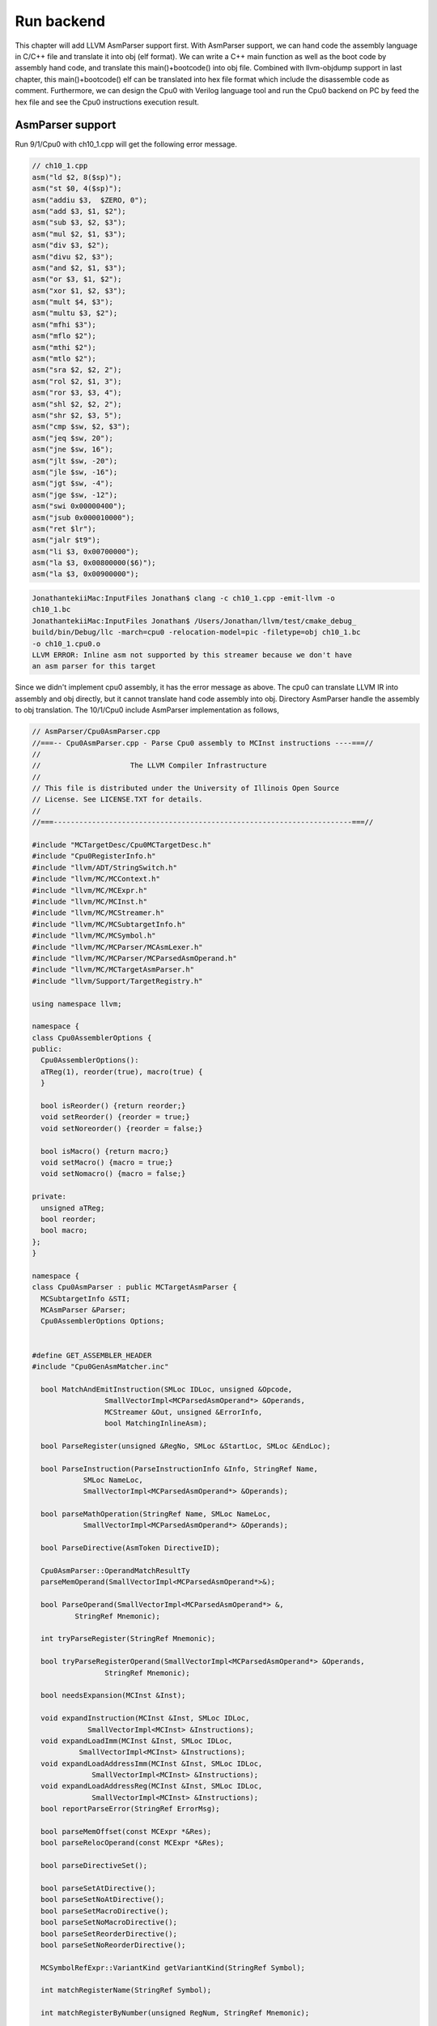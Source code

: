 .. _sec-runbackend:

Run backend
===========

This chapter will add LLVM AsmParser support first. 
With AsmParser support, we can hand code the assembly language in C/C++ file 
and translate it into obj (elf format). 
We can write a C++ main 
function as well as the boot code by assembly hand code, and translate this 
main()+bootcode() into obj file.
Combined with llvm-objdump support in last chapter, 
this main()+bootcode() elf can be translated into hex file format which 
include the disassemble code as comment. 
Furthermore, we can design the Cpu0 with Verilog language tool and run the Cpu0 
backend on PC by feed the hex file and see the Cpu0 instructions execution 
result.


AsmParser support
------------------

Run 9/1/Cpu0 with ch10_1.cpp will get the following error message.

.. code-block:: c++

  // ch10_1.cpp
  asm("ld $2, 8($sp)");
  asm("st $0, 4($sp)");
  asm("addiu $3,  $ZERO, 0");
  asm("add $3, $1, $2");
  asm("sub $3, $2, $3");
  asm("mul $2, $1, $3");
  asm("div $3, $2");
  asm("divu $2, $3");
  asm("and $2, $1, $3");
  asm("or $3, $1, $2");
  asm("xor $1, $2, $3");
  asm("mult $4, $3");
  asm("multu $3, $2");
  asm("mfhi $3");
  asm("mflo $2");
  asm("mthi $2");
  asm("mtlo $2");
  asm("sra $2, $2, 2");
  asm("rol $2, $1, 3");
  asm("ror $3, $3, 4");
  asm("shl $2, $2, 2");
  asm("shr $2, $3, 5");
  asm("cmp $sw, $2, $3");
  asm("jeq $sw, 20");
  asm("jne $sw, 16");
  asm("jlt $sw, -20");
  asm("jle $sw, -16");
  asm("jgt $sw, -4");
  asm("jge $sw, -12");
  asm("swi 0x00000400");
  asm("jsub 0x000010000");
  asm("ret $lr");
  asm("jalr $t9");
  asm("li $3, 0x00700000");
  asm("la $3, 0x00800000($6)");
  asm("la $3, 0x00900000");

.. code-block:: bash

  JonathantekiiMac:InputFiles Jonathan$ clang -c ch10_1.cpp -emit-llvm -o 
  ch10_1.bc
  JonathantekiiMac:InputFiles Jonathan$ /Users/Jonathan/llvm/test/cmake_debug_
  build/bin/Debug/llc -march=cpu0 -relocation-model=pic -filetype=obj ch10_1.bc 
  -o ch10_1.cpu0.o
  LLVM ERROR: Inline asm not supported by this streamer because we don't have 
  an asm parser for this target
  
Since we didn't implement cpu0 assembly, it has the error message as above. 
The cpu0 can translate LLVM IR into assembly and obj directly, but it cannot 
translate hand code assembly into obj. 
Directory AsmParser handle the assembly to obj translation.
The 10/1/Cpu0 include AsmParser implementation as follows,

.. code-block:: c++
  
  // AsmParser/Cpu0AsmParser.cpp
  //===-- Cpu0AsmParser.cpp - Parse Cpu0 assembly to MCInst instructions ----===//
  //
  //                     The LLVM Compiler Infrastructure
  //
  // This file is distributed under the University of Illinois Open Source
  // License. See LICENSE.TXT for details.
  //
  //===----------------------------------------------------------------------===//
  
  #include "MCTargetDesc/Cpu0MCTargetDesc.h"
  #include "Cpu0RegisterInfo.h"
  #include "llvm/ADT/StringSwitch.h"
  #include "llvm/MC/MCContext.h"
  #include "llvm/MC/MCExpr.h"
  #include "llvm/MC/MCInst.h"
  #include "llvm/MC/MCStreamer.h"
  #include "llvm/MC/MCSubtargetInfo.h"
  #include "llvm/MC/MCSymbol.h"
  #include "llvm/MC/MCParser/MCAsmLexer.h"
  #include "llvm/MC/MCParser/MCParsedAsmOperand.h"
  #include "llvm/MC/MCTargetAsmParser.h"
  #include "llvm/Support/TargetRegistry.h"
  
  using namespace llvm;
  
  namespace {
  class Cpu0AssemblerOptions {
  public:
    Cpu0AssemblerOptions():
    aTReg(1), reorder(true), macro(true) {
    }
  
    bool isReorder() {return reorder;}
    void setReorder() {reorder = true;}
    void setNoreorder() {reorder = false;}
  
    bool isMacro() {return macro;}
    void setMacro() {macro = true;}
    void setNomacro() {macro = false;}
  
  private:
    unsigned aTReg;
    bool reorder;
    bool macro;
  };
  }
  
  namespace {
  class Cpu0AsmParser : public MCTargetAsmParser {
    MCSubtargetInfo &STI;
    MCAsmParser &Parser;
    Cpu0AssemblerOptions Options;
  
  
  #define GET_ASSEMBLER_HEADER
  #include "Cpu0GenAsmMatcher.inc"
  
    bool MatchAndEmitInstruction(SMLoc IDLoc, unsigned &Opcode,
                   SmallVectorImpl<MCParsedAsmOperand*> &Operands,
                   MCStreamer &Out, unsigned &ErrorInfo,
                   bool MatchingInlineAsm);
  
    bool ParseRegister(unsigned &RegNo, SMLoc &StartLoc, SMLoc &EndLoc);
  
    bool ParseInstruction(ParseInstructionInfo &Info, StringRef Name,
              SMLoc NameLoc,
              SmallVectorImpl<MCParsedAsmOperand*> &Operands);
  
    bool parseMathOperation(StringRef Name, SMLoc NameLoc,
              SmallVectorImpl<MCParsedAsmOperand*> &Operands);
  
    bool ParseDirective(AsmToken DirectiveID);
  
    Cpu0AsmParser::OperandMatchResultTy
    parseMemOperand(SmallVectorImpl<MCParsedAsmOperand*>&);
  
    bool ParseOperand(SmallVectorImpl<MCParsedAsmOperand*> &,
            StringRef Mnemonic);
  
    int tryParseRegister(StringRef Mnemonic);
  
    bool tryParseRegisterOperand(SmallVectorImpl<MCParsedAsmOperand*> &Operands,
                   StringRef Mnemonic);
  
    bool needsExpansion(MCInst &Inst);
  
    void expandInstruction(MCInst &Inst, SMLoc IDLoc,
               SmallVectorImpl<MCInst> &Instructions);
    void expandLoadImm(MCInst &Inst, SMLoc IDLoc,
             SmallVectorImpl<MCInst> &Instructions);
    void expandLoadAddressImm(MCInst &Inst, SMLoc IDLoc,
                SmallVectorImpl<MCInst> &Instructions);
    void expandLoadAddressReg(MCInst &Inst, SMLoc IDLoc,
                SmallVectorImpl<MCInst> &Instructions);
    bool reportParseError(StringRef ErrorMsg);
  
    bool parseMemOffset(const MCExpr *&Res);
    bool parseRelocOperand(const MCExpr *&Res);
  
    bool parseDirectiveSet();
  
    bool parseSetAtDirective();
    bool parseSetNoAtDirective();
    bool parseSetMacroDirective();
    bool parseSetNoMacroDirective();
    bool parseSetReorderDirective();
    bool parseSetNoReorderDirective();
  
    MCSymbolRefExpr::VariantKind getVariantKind(StringRef Symbol);
  
    int matchRegisterName(StringRef Symbol);
  
    int matchRegisterByNumber(unsigned RegNum, StringRef Mnemonic);
  
    unsigned getReg(int RC,int RegNo);
  
  public:
    Cpu0AsmParser(MCSubtargetInfo &sti, MCAsmParser &parser)
    : MCTargetAsmParser(), STI(sti), Parser(parser) {
    // Initialize the set of available features.
    setAvailableFeatures(ComputeAvailableFeatures(STI.getFeatureBits()));
    }
  
    MCAsmParser &getParser() const { return Parser; }
    MCAsmLexer &getLexer() const { return Parser.getLexer(); }
  
  };
  }
  
  namespace {
  
  /// Cpu0Operand - Instances of this class represent a parsed Cpu0 machine
  /// instruction.
  class Cpu0Operand : public MCParsedAsmOperand {
  
    enum KindTy {
    k_CondCode,
    k_CoprocNum,
    k_Immediate,
    k_Memory,
    k_PostIndexRegister,
    k_Register,
    k_Token
    } Kind;
  
    Cpu0Operand(KindTy K) : MCParsedAsmOperand(), Kind(K) {}
  
    union {
    struct {
      const char *Data;
      unsigned Length;
    } Tok;
  
    struct {
      unsigned RegNum;
    } Reg;
  
    struct {
      const MCExpr *Val;
    } Imm;
  
    struct {
      unsigned Base;
      const MCExpr *Off;
    } Mem;
    };
  
    SMLoc StartLoc, EndLoc;
  
  public:
    void addRegOperands(MCInst &Inst, unsigned N) const {
    assert(N == 1 && "Invalid number of operands!");
    Inst.addOperand(MCOperand::CreateReg(getReg()));
    }
  
    void addExpr(MCInst &Inst, const MCExpr *Expr) const{
    // Add as immediate when possible.  Null MCExpr = 0.
    if (Expr == 0)
      Inst.addOperand(MCOperand::CreateImm(0));
    else if (const MCConstantExpr *CE = dyn_cast<MCConstantExpr>(Expr))
      Inst.addOperand(MCOperand::CreateImm(CE->getValue()));
    else
      Inst.addOperand(MCOperand::CreateExpr(Expr));
    }
  
    void addImmOperands(MCInst &Inst, unsigned N) const {
    assert(N == 1 && "Invalid number of operands!");
    const MCExpr *Expr = getImm();
    addExpr(Inst,Expr);
    }
  
    void addMemOperands(MCInst &Inst, unsigned N) const {
    assert(N == 2 && "Invalid number of operands!");
  
    Inst.addOperand(MCOperand::CreateReg(getMemBase()));
  
    const MCExpr *Expr = getMemOff();
    addExpr(Inst,Expr);
    }
  
    bool isReg() const { return Kind == k_Register; }
    bool isImm() const { return Kind == k_Immediate; }
    bool isToken() const { return Kind == k_Token; }
    bool isMem() const { return Kind == k_Memory; }
  
    StringRef getToken() const {
    assert(Kind == k_Token && "Invalid access!");
    return StringRef(Tok.Data, Tok.Length);
    }
  
    unsigned getReg() const {
    assert((Kind == k_Register) && "Invalid access!");
    return Reg.RegNum;
    }
  
    const MCExpr *getImm() const {
    assert((Kind == k_Immediate) && "Invalid access!");
    return Imm.Val;
    }
  
    unsigned getMemBase() const {
    assert((Kind == k_Memory) && "Invalid access!");
    return Mem.Base;
    }
  
    const MCExpr *getMemOff() const {
    assert((Kind == k_Memory) && "Invalid access!");
    return Mem.Off;
    }
  
    static Cpu0Operand *CreateToken(StringRef Str, SMLoc S) {
    Cpu0Operand *Op = new Cpu0Operand(k_Token);
    Op->Tok.Data = Str.data();
    Op->Tok.Length = Str.size();
    Op->StartLoc = S;
    Op->EndLoc = S;
    return Op;
    }
  
    static Cpu0Operand *CreateReg(unsigned RegNum, SMLoc S, SMLoc E) {
    Cpu0Operand *Op = new Cpu0Operand(k_Register);
    Op->Reg.RegNum = RegNum;
    Op->StartLoc = S;
    Op->EndLoc = E;
    return Op;
    }
  
    static Cpu0Operand *CreateImm(const MCExpr *Val, SMLoc S, SMLoc E) {
    Cpu0Operand *Op = new Cpu0Operand(k_Immediate);
    Op->Imm.Val = Val;
    Op->StartLoc = S;
    Op->EndLoc = E;
    return Op;
    }
  
    static Cpu0Operand *CreateMem(unsigned Base, const MCExpr *Off,
                   SMLoc S, SMLoc E) {
    Cpu0Operand *Op = new Cpu0Operand(k_Memory);
    Op->Mem.Base = Base;
    Op->Mem.Off = Off;
    Op->StartLoc = S;
    Op->EndLoc = E;
    return Op;
    }
  
    /// getStartLoc - Get the location of the first token of this operand.
    SMLoc getStartLoc() const { return StartLoc; }
    /// getEndLoc - Get the location of the last token of this operand.
    SMLoc getEndLoc() const { return EndLoc; }
  
    virtual void print(raw_ostream &OS) const {
    llvm_unreachable("unimplemented!");
    }
  };
  }
  
  bool Cpu0AsmParser::needsExpansion(MCInst &Inst) {
  
    switch(Inst.getOpcode()) {
    case Cpu0::LoadImm32Reg:
    case Cpu0::LoadAddr32Imm:
    case Cpu0::LoadAddr32Reg:
      return true;
    default:
      return false;
    }
  }
  
  void Cpu0AsmParser::expandInstruction(MCInst &Inst, SMLoc IDLoc,
              SmallVectorImpl<MCInst> &Instructions){
    switch(Inst.getOpcode()) {
    case Cpu0::LoadImm32Reg:
      return expandLoadImm(Inst, IDLoc, Instructions);
    case Cpu0::LoadAddr32Imm:
      return expandLoadAddressImm(Inst,IDLoc,Instructions);
    case Cpu0::LoadAddr32Reg:
      return expandLoadAddressReg(Inst,IDLoc,Instructions);
    }
  }
  
  void Cpu0AsmParser::expandLoadImm(MCInst &Inst, SMLoc IDLoc,
                    SmallVectorImpl<MCInst> &Instructions){
    MCInst tmpInst;
    const MCOperand &ImmOp = Inst.getOperand(1);
    assert(ImmOp.isImm() && "expected immediate operand kind");
    const MCOperand &RegOp = Inst.getOperand(0);
    assert(RegOp.isReg() && "expected register operand kind");
  
    int ImmValue = ImmOp.getImm();
    tmpInst.setLoc(IDLoc);
    if ( -32768 <= ImmValue && ImmValue <= 32767) {
    // for -32768 <= j < 32767.
    // li d,j => addiu d,$zero,j
    tmpInst.setOpcode(Cpu0::ADDiu); //TODO:no ADDiu64 in td files?
    tmpInst.addOperand(MCOperand::CreateReg(RegOp.getReg()));
    tmpInst.addOperand(
          MCOperand::CreateReg(Cpu0::ZERO));
    tmpInst.addOperand(MCOperand::CreateImm(ImmValue));
    Instructions.push_back(tmpInst);
    } else {
    // for any other value of j that is representable as a 32-bit integer.
    // li d,j => addiu d, $0, hi16(j)
    //           shl d, d, 16
    //           addiu at, $0, lo16(j)
    //           or d, d, at
    tmpInst.setOpcode(Cpu0::ADDiu);
    tmpInst.addOperand(MCOperand::CreateReg(RegOp.getReg()));
    tmpInst.addOperand(MCOperand::CreateReg(Cpu0::ZERO));
    tmpInst.addOperand(MCOperand::CreateImm((ImmValue & 0xffff0000) >> 16));
    Instructions.push_back(tmpInst);
    tmpInst.clear();
    tmpInst.setOpcode(Cpu0::SHL);
    tmpInst.addOperand(MCOperand::CreateReg(RegOp.getReg()));
    tmpInst.addOperand(MCOperand::CreateReg(RegOp.getReg()));
    tmpInst.addOperand(MCOperand::CreateImm(16));
    Instructions.push_back(tmpInst);
    tmpInst.clear();
    tmpInst.setOpcode(Cpu0::ADDiu);
    tmpInst.addOperand(MCOperand::CreateReg(Cpu0::AT));
    tmpInst.addOperand(MCOperand::CreateReg(Cpu0::ZERO));
    tmpInst.addOperand(MCOperand::CreateImm(ImmValue & 0x0000ffff));
    Instructions.push_back(tmpInst);
    tmpInst.clear();
    tmpInst.setOpcode(Cpu0::OR);
    tmpInst.addOperand(MCOperand::CreateReg(RegOp.getReg()));
    tmpInst.addOperand(MCOperand::CreateReg(RegOp.getReg()));
    tmpInst.addOperand(MCOperand::CreateReg(Cpu0::AT));
    tmpInst.setLoc(IDLoc);
    Instructions.push_back(tmpInst);
    }
  }
  
  void Cpu0AsmParser::expandLoadAddressReg(MCInst &Inst, SMLoc IDLoc,
                       SmallVectorImpl<MCInst> &Instructions){
    MCInst tmpInst;
    const MCOperand &ImmOp = Inst.getOperand(2);
    assert(ImmOp.isImm() && "expected immediate operand kind");
    const MCOperand &SrcRegOp = Inst.getOperand(1);
    assert(SrcRegOp.isReg() && "expected register operand kind");
    const MCOperand &DstRegOp = Inst.getOperand(0);
    assert(DstRegOp.isReg() && "expected register operand kind");
    int ImmValue = ImmOp.getImm();
    if ( -32768 <= ImmValue && ImmValue <= 32767) {
    // for -32768 <= j < 32767.
    //la d,j(s) => addiu d,s,j
    tmpInst.setOpcode(Cpu0::ADDiu); //TODO:no ADDiu64 in td files?
    tmpInst.addOperand(MCOperand::CreateReg(DstRegOp.getReg()));
    tmpInst.addOperand(MCOperand::CreateReg(SrcRegOp.getReg()));
    tmpInst.addOperand(MCOperand::CreateImm(ImmValue));
    Instructions.push_back(tmpInst);
    } else {
    // for any other value of j that is representable as a 32-bit integer.
    // li d,j(s) => addiu d, $0, hi16(j)
    //           shl d, d, 16
    //           addiu at, $0, lo16(j)
    //           or d, d, at
    //           add d,d,s
    tmpInst.setOpcode(Cpu0::ADDiu);
    tmpInst.addOperand(MCOperand::CreateReg(DstRegOp.getReg()));
    tmpInst.addOperand(MCOperand::CreateReg(Cpu0::ZERO));
    tmpInst.addOperand(MCOperand::CreateImm((ImmValue & 0xffff0000) >> 16));
    Instructions.push_back(tmpInst);
    tmpInst.clear();
    tmpInst.setOpcode(Cpu0::SHL);
    tmpInst.addOperand(MCOperand::CreateReg(DstRegOp.getReg()));
    tmpInst.addOperand(MCOperand::CreateReg(SrcRegOp.getReg()));
    tmpInst.addOperand(MCOperand::CreateImm(16));
    Instructions.push_back(tmpInst);
    tmpInst.clear();
    tmpInst.setOpcode(Cpu0::ADDiu);
    tmpInst.addOperand(MCOperand::CreateReg(Cpu0::AT));
    tmpInst.addOperand(MCOperand::CreateReg(Cpu0::ZERO));
    tmpInst.addOperand(MCOperand::CreateImm(ImmValue & 0x0000ffff));
    Instructions.push_back(tmpInst);
    tmpInst.clear();
    tmpInst.setOpcode(Cpu0::OR);
    tmpInst.addOperand(MCOperand::CreateReg(DstRegOp.getReg()));
    tmpInst.addOperand(MCOperand::CreateReg(SrcRegOp.getReg()));
    tmpInst.addOperand(MCOperand::CreateReg(Cpu0::AT));
    tmpInst.setLoc(IDLoc);
    Instructions.push_back(tmpInst);
    tmpInst.clear();
    tmpInst.setOpcode(Cpu0::ADD);
    tmpInst.addOperand(MCOperand::CreateReg(DstRegOp.getReg()));
    tmpInst.addOperand(MCOperand::CreateReg(DstRegOp.getReg()));
    tmpInst.addOperand(MCOperand::CreateReg(SrcRegOp.getReg()));
    Instructions.push_back(tmpInst);
    }
  }
  
  void Cpu0AsmParser::expandLoadAddressImm(MCInst &Inst, SMLoc IDLoc,
                       SmallVectorImpl<MCInst> &Instructions){
    MCInst tmpInst;
    const MCOperand &ImmOp = Inst.getOperand(1);
    assert(ImmOp.isImm() && "expected immediate operand kind");
    const MCOperand &RegOp = Inst.getOperand(0);
    assert(RegOp.isReg() && "expected register operand kind");
    int ImmValue = ImmOp.getImm();
    if ( -32768 <= ImmValue && ImmValue <= 32767) {
    // for -32768 <= j < 32767.
    //la d,j => addiu d,$zero,j
    tmpInst.setOpcode(Cpu0::ADDiu);
    tmpInst.addOperand(MCOperand::CreateReg(RegOp.getReg()));
    tmpInst.addOperand(
          MCOperand::CreateReg(Cpu0::ZERO));
    tmpInst.addOperand(MCOperand::CreateImm(ImmValue));
    Instructions.push_back(tmpInst);
    } else {
    // for any other value of j that is representable as a 32-bit integer.
    // la d,j => addiu d, $0, hi16(j)
    //           shl d, d, 16
    //           addiu at, $0, lo16(j)
    //           or d, d, at
    tmpInst.setOpcode(Cpu0::ADDiu);
    tmpInst.addOperand(MCOperand::CreateReg(RegOp.getReg()));
    tmpInst.addOperand(MCOperand::CreateReg(Cpu0::ZERO));
    tmpInst.addOperand(MCOperand::CreateImm((ImmValue & 0xffff0000) >> 16));
    Instructions.push_back(tmpInst);
    tmpInst.clear();
    tmpInst.setOpcode(Cpu0::SHL);
    tmpInst.addOperand(MCOperand::CreateReg(RegOp.getReg()));
    tmpInst.addOperand(MCOperand::CreateReg(RegOp.getReg()));
    tmpInst.addOperand(MCOperand::CreateImm(16));
    Instructions.push_back(tmpInst);
    tmpInst.clear();
    tmpInst.setOpcode(Cpu0::ADDiu);
    tmpInst.addOperand(MCOperand::CreateReg(Cpu0::AT));
    tmpInst.addOperand(MCOperand::CreateReg(Cpu0::ZERO));
    tmpInst.addOperand(MCOperand::CreateImm(ImmValue & 0x0000ffff));
    Instructions.push_back(tmpInst);
    tmpInst.clear();
    tmpInst.setOpcode(Cpu0::OR);
    tmpInst.addOperand(MCOperand::CreateReg(RegOp.getReg()));
    tmpInst.addOperand(MCOperand::CreateReg(RegOp.getReg()));
    tmpInst.addOperand(MCOperand::CreateReg(Cpu0::AT));
    tmpInst.setLoc(IDLoc);
    Instructions.push_back(tmpInst);
    }
  }
  
  bool Cpu0AsmParser::
  MatchAndEmitInstruction(SMLoc IDLoc, unsigned &Opcode,
              SmallVectorImpl<MCParsedAsmOperand*> &Operands,
              MCStreamer &Out, unsigned &ErrorInfo,
              bool MatchingInlineAsm) {
    MCInst Inst;
    unsigned MatchResult = MatchInstructionImpl(Operands, Inst, ErrorInfo,
                          MatchingInlineAsm);
  
    switch (MatchResult) {
    default: break;
    case Match_Success: {
    if (needsExpansion(Inst)) {
      SmallVector<MCInst, 4> Instructions;
      expandInstruction(Inst, IDLoc, Instructions);
      for(unsigned i =0; i < Instructions.size(); i++){
      Out.EmitInstruction(Instructions[i]);
      }
    } else {
      Inst.setLoc(IDLoc);
      Out.EmitInstruction(Inst);
      }
    return false;
    }
    case Match_MissingFeature:
    Error(IDLoc, "instruction requires a CPU feature not currently enabled");
    return true;
    case Match_InvalidOperand: {
    SMLoc ErrorLoc = IDLoc;
    if (ErrorInfo != ~0U) {
      if (ErrorInfo >= Operands.size())
      return Error(IDLoc, "too few operands for instruction");
  
      ErrorLoc = ((Cpu0Operand*)Operands[ErrorInfo])->getStartLoc();
      if (ErrorLoc == SMLoc()) ErrorLoc = IDLoc;
    }
  
    return Error(ErrorLoc, "invalid operand for instruction");
    }
    case Match_MnemonicFail:
    return Error(IDLoc, "invalid instruction");
    }
    return true;
  }
  
  int Cpu0AsmParser::matchRegisterName(StringRef Name) {
  
     int CC;
    CC = StringSwitch<unsigned>(Name)
      .Case("zero",  Cpu0::ZERO)
      .Case("at",  Cpu0::AT)
      .Case("v0",  Cpu0::V0)
      .Case("v1",  Cpu0::V1)
      .Case("a0",  Cpu0::A0)
      .Case("a1",  Cpu0::A1)
      .Case("t9",  Cpu0::T9)
      .Case("s0",  Cpu0::S0)
      .Case("s1",  Cpu0::S1)
      .Case("s2",  Cpu0::S2)
      .Case("gp",  Cpu0::GP)
      .Case("fp",  Cpu0::FP)
      .Case("sw",  Cpu0::SW)
      .Case("sp",  Cpu0::SP)
      .Case("lr",  Cpu0::LR)
      .Case("pc",  Cpu0::PC)
      .Default(-1);
  
    if (CC != -1)
    return CC;
  
    return -1;
  }
  
  unsigned Cpu0AsmParser::getReg(int RC,int RegNo) {
    return *(getContext().getRegisterInfo().getRegClass(RC).begin() + RegNo);
  }
  
  int Cpu0AsmParser::matchRegisterByNumber(unsigned RegNum, StringRef Mnemonic) {
    if (RegNum > 15)
    return -1;
  
    return getReg(Cpu0::CPURegsRegClassID, RegNum);
  }
  
  int Cpu0AsmParser::tryParseRegister(StringRef Mnemonic) {
    const AsmToken &Tok = Parser.getTok();
    int RegNum = -1;
  
    if (Tok.is(AsmToken::Identifier)) {
    std::string lowerCase = Tok.getString().lower();
    RegNum = matchRegisterName(lowerCase);
    } else if (Tok.is(AsmToken::Integer))
    RegNum = matchRegisterByNumber(static_cast<unsigned>(Tok.getIntVal()),
                     Mnemonic.lower());
    else
      return RegNum;  //error
    return RegNum;
  }
  
  bool Cpu0AsmParser::
    tryParseRegisterOperand(SmallVectorImpl<MCParsedAsmOperand*> &Operands,
                StringRef Mnemonic){
  
    SMLoc S = Parser.getTok().getLoc();
    int RegNo = -1;
  
    RegNo = tryParseRegister(Mnemonic);
    if (RegNo == -1)
    return true;
  
    Operands.push_back(Cpu0Operand::CreateReg(RegNo, S,
      Parser.getTok().getLoc()));
    Parser.Lex(); // Eat register token.
    return false;
  }
  
  bool Cpu0AsmParser::ParseOperand(SmallVectorImpl<MCParsedAsmOperand*>&Operands,
                   StringRef Mnemonic) {
    // Check if the current operand has a custom associated parser, if so, try to
    // custom parse the operand, or fallback to the general approach.
    OperandMatchResultTy ResTy = MatchOperandParserImpl(Operands, Mnemonic);
    if (ResTy == MatchOperand_Success)
    return false;
    // If there wasn't a custom match, try the generic matcher below. Otherwise,
    // there was a match, but an error occurred, in which case, just return that
    // the operand parsing failed.
    if (ResTy == MatchOperand_ParseFail)
    return true;
  
    switch (getLexer().getKind()) {
    default:
    Error(Parser.getTok().getLoc(), "unexpected token in operand");
    return true;
    case AsmToken::Dollar: {
    // parse register
    SMLoc S = Parser.getTok().getLoc();
    Parser.Lex(); // Eat dollar token.
    // parse register operand
    if (!tryParseRegisterOperand(Operands, Mnemonic)) {
      if (getLexer().is(AsmToken::LParen)) {
      // check if it is indexed addressing operand
      Operands.push_back(Cpu0Operand::CreateToken("(", S));
      Parser.Lex(); // eat parenthesis
      if (getLexer().isNot(AsmToken::Dollar))
        return true;
  
      Parser.Lex(); // eat dollar
      if (tryParseRegisterOperand(Operands, Mnemonic))
        return true;
  
      if (!getLexer().is(AsmToken::RParen))
        return true;
  
      S = Parser.getTok().getLoc();
      Operands.push_back(Cpu0Operand::CreateToken(")", S));
      Parser.Lex();
      }
      return false;
    }
    // maybe it is a symbol reference
    StringRef Identifier;
    if (Parser.ParseIdentifier(Identifier))
      return true;
  
    SMLoc E = SMLoc::getFromPointer(Parser.getTok().getLoc().getPointer() - 1);
  
    MCSymbol *Sym = getContext().GetOrCreateSymbol("$" + Identifier);
  
    // Otherwise create a symbol ref.
    const MCExpr *Res = MCSymbolRefExpr::Create(Sym, MCSymbolRefExpr::VK_None,
                          getContext());
  
    Operands.push_back(Cpu0Operand::CreateImm(Res, S, E));
    return false;
    }
    case AsmToken::Identifier:
    case AsmToken::LParen:
    case AsmToken::Minus:
    case AsmToken::Plus:
    case AsmToken::Integer:
    case AsmToken::String: {
     // quoted label names
    const MCExpr *IdVal;
    SMLoc S = Parser.getTok().getLoc();
    if (getParser().ParseExpression(IdVal))
      return true;
    SMLoc E = SMLoc::getFromPointer(Parser.getTok().getLoc().getPointer() - 1);
    Operands.push_back(Cpu0Operand::CreateImm(IdVal, S, E));
    return false;
    }
    case AsmToken::Percent: {
    // it is a symbol reference or constant expression
    const MCExpr *IdVal;
    SMLoc S = Parser.getTok().getLoc(); // start location of the operand
    if (parseRelocOperand(IdVal))
      return true;
  
    SMLoc E = SMLoc::getFromPointer(Parser.getTok().getLoc().getPointer() - 1);
  
    Operands.push_back(Cpu0Operand::CreateImm(IdVal, S, E));
    return false;
    } // case AsmToken::Percent
    } // switch(getLexer().getKind())
    return true;
  }
  
  bool Cpu0AsmParser::parseRelocOperand(const MCExpr *&Res) {
  
    Parser.Lex(); // eat % token
    const AsmToken &Tok = Parser.getTok(); // get next token, operation
    if (Tok.isNot(AsmToken::Identifier))
    return true;
  
    std::string Str = Tok.getIdentifier().str();
  
    Parser.Lex(); // eat identifier
    // now make expression from the rest of the operand
    const MCExpr *IdVal;
    SMLoc EndLoc;
  
    if (getLexer().getKind() == AsmToken::LParen) {
    while (1) {
      Parser.Lex(); // eat '(' token
      if (getLexer().getKind() == AsmToken::Percent) {
      Parser.Lex(); // eat % token
      const AsmToken &nextTok = Parser.getTok();
      if (nextTok.isNot(AsmToken::Identifier))
        return true;
      Str += "(%";
      Str += nextTok.getIdentifier();
      Parser.Lex(); // eat identifier
      if (getLexer().getKind() != AsmToken::LParen)
        return true;
      } else
      break;
    }
    if (getParser().ParseParenExpression(IdVal,EndLoc))
      return true;
  
    while (getLexer().getKind() == AsmToken::RParen)
      Parser.Lex(); // eat ')' token
  
    } else
    return true; // parenthesis must follow reloc operand
  
    // Check the type of the expression
    if (const MCConstantExpr *MCE = dyn_cast<MCConstantExpr>(IdVal)) {
    // it's a constant, evaluate lo or hi value
    int Val = MCE->getValue();
    if (Str == "lo") {
      Val = Val & 0xffff;
    } else if (Str == "hi") {
      Val = (Val & 0xffff0000) >> 16;
    }
    Res = MCConstantExpr::Create(Val, getContext());
    return false;
    }
  
    if (const MCSymbolRefExpr *MSRE = dyn_cast<MCSymbolRefExpr>(IdVal)) {
    // it's a symbol, create symbolic expression from symbol
    StringRef Symbol = MSRE->getSymbol().getName();
    MCSymbolRefExpr::VariantKind VK = getVariantKind(Str);
    Res = MCSymbolRefExpr::Create(Symbol,VK,getContext());
    return false;
    }
    return true;
  }
  
  bool Cpu0AsmParser::ParseRegister(unsigned &RegNo, SMLoc &StartLoc,
                    SMLoc &EndLoc) {
  
    StartLoc = Parser.getTok().getLoc();
    RegNo = tryParseRegister("");
    EndLoc = Parser.getTok().getLoc();
    return (RegNo == (unsigned)-1);
  }
  
  bool Cpu0AsmParser::parseMemOffset(const MCExpr *&Res) {
  
    SMLoc S;
  
    switch(getLexer().getKind()) {
    default:
    return true;
    case AsmToken::Integer:
    case AsmToken::Minus:
    case AsmToken::Plus:
    return (getParser().ParseExpression(Res));
    case AsmToken::Percent:
    return parseRelocOperand(Res);
    case AsmToken::LParen:
    return false;  // it's probably assuming 0
    }
    return true;
  }
  
  // eg, 12($sp) or 12(la)
  Cpu0AsmParser::OperandMatchResultTy Cpu0AsmParser::parseMemOperand(
           SmallVectorImpl<MCParsedAsmOperand*>&Operands) {
  
    const MCExpr *IdVal = 0;
    SMLoc S;
    // first operand is the offset
    S = Parser.getTok().getLoc();
  
    if (parseMemOffset(IdVal))
    return MatchOperand_ParseFail;
  
    const AsmToken &Tok = Parser.getTok(); // get next token
    if (Tok.isNot(AsmToken::LParen)) {
    Cpu0Operand *Mnemonic = static_cast<Cpu0Operand*>(Operands[0]);
    if (Mnemonic->getToken() == "la") {
      SMLoc E = SMLoc::getFromPointer(Parser.getTok().getLoc().getPointer()-1);
      Operands.push_back(Cpu0Operand::CreateImm(IdVal, S, E));
      return MatchOperand_Success;
    }
    Error(Parser.getTok().getLoc(), "'(' expected");
    return MatchOperand_ParseFail;
    }
  
    Parser.Lex(); // Eat '(' token.
  
    const AsmToken &Tok1 = Parser.getTok(); // get next token
    if (Tok1.is(AsmToken::Dollar)) {
    Parser.Lex(); // Eat '$' token.
    if (tryParseRegisterOperand(Operands,"")) {
      Error(Parser.getTok().getLoc(), "unexpected token in operand");
      return MatchOperand_ParseFail;
    }
  
    } else {
    Error(Parser.getTok().getLoc(), "unexpected token in operand");
    return MatchOperand_ParseFail;
    }
  
    const AsmToken &Tok2 = Parser.getTok(); // get next token
    if (Tok2.isNot(AsmToken::RParen)) {
    Error(Parser.getTok().getLoc(), "')' expected");
    return MatchOperand_ParseFail;
    }
  
    SMLoc E = SMLoc::getFromPointer(Parser.getTok().getLoc().getPointer() - 1);
  
    Parser.Lex(); // Eat ')' token.
  
    if (IdVal == 0)
    IdVal = MCConstantExpr::Create(0, getContext());
  
    // now replace register operand with the mem operand
    Cpu0Operand* op = static_cast<Cpu0Operand*>(Operands.back());
    int RegNo = op->getReg();
    // remove register from operands
    Operands.pop_back();
    // and add memory operand
    Operands.push_back(Cpu0Operand::CreateMem(RegNo, IdVal, S, E));
    delete op;
    return MatchOperand_Success;
  }
  
  MCSymbolRefExpr::VariantKind Cpu0AsmParser::getVariantKind(StringRef Symbol) {
  
    MCSymbolRefExpr::VariantKind VK
             = StringSwitch<MCSymbolRefExpr::VariantKind>(Symbol)
    .Case("hi",          MCSymbolRefExpr::VK_Cpu0_ABS_HI)
    .Case("lo",          MCSymbolRefExpr::VK_Cpu0_ABS_LO)
    .Case("gp_rel",      MCSymbolRefExpr::VK_Cpu0_GPREL)
    .Case("call24",      MCSymbolRefExpr::VK_Cpu0_GOT_CALL)
    .Case("got",         MCSymbolRefExpr::VK_Cpu0_GOT)
    .Case("tlsgd",       MCSymbolRefExpr::VK_Cpu0_TLSGD)
    .Case("tlsldm",      MCSymbolRefExpr::VK_Cpu0_TLSLDM)
    .Case("dtprel_hi",   MCSymbolRefExpr::VK_Cpu0_DTPREL_HI)
    .Case("dtprel_lo",   MCSymbolRefExpr::VK_Cpu0_DTPREL_LO)
    .Case("gottprel",    MCSymbolRefExpr::VK_Cpu0_GOTTPREL)
    .Case("tprel_hi",    MCSymbolRefExpr::VK_Cpu0_TPREL_HI)
    .Case("tprel_lo",    MCSymbolRefExpr::VK_Cpu0_TPREL_LO)
    .Case("got_disp",    MCSymbolRefExpr::VK_Cpu0_GOT_DISP)
    .Case("got_page",    MCSymbolRefExpr::VK_Cpu0_GOT_PAGE)
    .Case("got_ofst",    MCSymbolRefExpr::VK_Cpu0_GOT_OFST)
    .Case("hi(%neg(%gp_rel",    MCSymbolRefExpr::VK_Cpu0_GPOFF_HI)
    .Case("lo(%neg(%gp_rel",    MCSymbolRefExpr::VK_Cpu0_GPOFF_LO)
    .Default(MCSymbolRefExpr::VK_None);
  
    return VK;
  }
  
  bool Cpu0AsmParser::
  parseMathOperation(StringRef Name, SMLoc NameLoc,
             SmallVectorImpl<MCParsedAsmOperand*> &Operands) {
    // split the format
    size_t Start = Name.find('.'), Next = Name.rfind('.');
    StringRef Format1 = Name.slice(Start, Next);
    // and add the first format to the operands
    Operands.push_back(Cpu0Operand::CreateToken(Format1, NameLoc));
    // now for the second format
    StringRef Format2 = Name.slice(Next, StringRef::npos);
    Operands.push_back(Cpu0Operand::CreateToken(Format2, NameLoc));
  
    // set the format for the first register
  //  setFpFormat(Format1);
  
    // Read the remaining operands.
    if (getLexer().isNot(AsmToken::EndOfStatement)) {
    // Read the first operand.
    if (ParseOperand(Operands, Name)) {
      SMLoc Loc = getLexer().getLoc();
      Parser.EatToEndOfStatement();
      return Error(Loc, "unexpected token in argument list");
    }
  
    if (getLexer().isNot(AsmToken::Comma)) {
      SMLoc Loc = getLexer().getLoc();
      Parser.EatToEndOfStatement();
      return Error(Loc, "unexpected token in argument list");
  
    }
    Parser.Lex();  // Eat the comma.
  
    // Parse and remember the operand.
    if (ParseOperand(Operands, Name)) {
      SMLoc Loc = getLexer().getLoc();
      Parser.EatToEndOfStatement();
      return Error(Loc, "unexpected token in argument list");
    }
    }
  
    if (getLexer().isNot(AsmToken::EndOfStatement)) {
    SMLoc Loc = getLexer().getLoc();
    Parser.EatToEndOfStatement();
    return Error(Loc, "unexpected token in argument list");
    }
  
    Parser.Lex(); // Consume the EndOfStatement
    return false;
  }
  
  bool Cpu0AsmParser::
  ParseInstruction(ParseInstructionInfo &Info, StringRef Name, SMLoc NameLoc,
           SmallVectorImpl<MCParsedAsmOperand*> &Operands) {
  
    // Create the leading tokens for the mnemonic, split by '.' characters.
    size_t Start = 0, Next = Name.find('.');
    StringRef Mnemonic = Name.slice(Start, Next);
  
    Operands.push_back(Cpu0Operand::CreateToken(Mnemonic, NameLoc));
  
    // Read the remaining operands.
    if (getLexer().isNot(AsmToken::EndOfStatement)) {
    // Read the first operand.
    if (ParseOperand(Operands, Name)) {
      SMLoc Loc = getLexer().getLoc();
      Parser.EatToEndOfStatement();
      return Error(Loc, "unexpected token in argument list");
    }
  
    while (getLexer().is(AsmToken::Comma) ) {
      Parser.Lex();  // Eat the comma.
  
      // Parse and remember the operand.
      if (ParseOperand(Operands, Name)) {
      SMLoc Loc = getLexer().getLoc();
      Parser.EatToEndOfStatement();
      return Error(Loc, "unexpected token in argument list");
      }
    }
    }
  
    if (getLexer().isNot(AsmToken::EndOfStatement)) {
    SMLoc Loc = getLexer().getLoc();
    Parser.EatToEndOfStatement();
    return Error(Loc, "unexpected token in argument list");
    }
  
    Parser.Lex(); // Consume the EndOfStatement
    return false;
  }
  
  bool Cpu0AsmParser::reportParseError(StringRef ErrorMsg) {
     SMLoc Loc = getLexer().getLoc();
     Parser.EatToEndOfStatement();
     return Error(Loc, ErrorMsg);
  }
  
  bool Cpu0AsmParser::parseSetReorderDirective() {
    Parser.Lex();
    // if this is not the end of the statement, report error
    if (getLexer().isNot(AsmToken::EndOfStatement)) {
    reportParseError("unexpected token in statement");
    return false;
    }
    Options.setReorder();
    Parser.Lex(); // Consume the EndOfStatement
    return false;
  }
  
  bool Cpu0AsmParser::parseSetNoReorderDirective() {
    Parser.Lex();
    // if this is not the end of the statement, report error
    if (getLexer().isNot(AsmToken::EndOfStatement)) {
      reportParseError("unexpected token in statement");
      return false;
    }
    Options.setNoreorder();
    Parser.Lex(); // Consume the EndOfStatement
    return false;
  }
  
  bool Cpu0AsmParser::parseSetMacroDirective() {
    Parser.Lex();
    // if this is not the end of the statement, report error
    if (getLexer().isNot(AsmToken::EndOfStatement)) {
    reportParseError("unexpected token in statement");
    return false;
    }
    Options.setMacro();
    Parser.Lex(); // Consume the EndOfStatement
    return false;
  }
  
  bool Cpu0AsmParser::parseSetNoMacroDirective() {
    Parser.Lex();
    // if this is not the end of the statement, report error
    if (getLexer().isNot(AsmToken::EndOfStatement)) {
    reportParseError("`noreorder' must be set before `nomacro'");
    return false;
    }
    if (Options.isReorder()) {
    reportParseError("`noreorder' must be set before `nomacro'");
    return false;
    }
    Options.setNomacro();
    Parser.Lex(); // Consume the EndOfStatement
    return false;
  }
  
  bool Cpu0AsmParser::parseDirectiveSet() {
  
    // get next token
    const AsmToken &Tok = Parser.getTok();
  
    if (Tok.getString() == "reorder") {
    return parseSetReorderDirective();
    } else if (Tok.getString() == "noreorder") {
    return parseSetNoReorderDirective();
    } else if (Tok.getString() == "macro") {
    return parseSetMacroDirective();
    } else if (Tok.getString() == "nomacro") {
    return parseSetNoMacroDirective();
    }
    return true;
  }
  
  bool Cpu0AsmParser::ParseDirective(AsmToken DirectiveID) {
  
    if (DirectiveID.getString() == ".ent") {
    // ignore this directive for now
    Parser.Lex();
    return false;
    }
  
    if (DirectiveID.getString() == ".end") {
    // ignore this directive for now
    Parser.Lex();
    return false;
    }
  
    if (DirectiveID.getString() == ".frame") {
    // ignore this directive for now
    Parser.EatToEndOfStatement();
    return false;
    }
  
    if (DirectiveID.getString() == ".set") {
    return parseDirectiveSet();
    }
  
    if (DirectiveID.getString() == ".fmask") {
    // ignore this directive for now
    Parser.EatToEndOfStatement();
    return false;
    }
  
    if (DirectiveID.getString() == ".mask") {
    // ignore this directive for now
    Parser.EatToEndOfStatement();
    return false;
    }
  
    if (DirectiveID.getString() == ".gpword") {
    // ignore this directive for now
    Parser.EatToEndOfStatement();
    return false;
    }
  
    return true;
  }
  
  extern "C" void LLVMInitializeCpu0AsmParser() {
    RegisterMCAsmParser<Cpu0AsmParser> X(TheCpu0Target);
    RegisterMCAsmParser<Cpu0AsmParser> Y(TheCpu0elTarget);
  }
  
  #define GET_REGISTER_MATCHER
  #define GET_MATCHER_IMPLEMENTATION
  #include "Cpu0GenAsmMatcher.inc"
  
  // AsmParser/CMakeLists.txt
  include_directories( ${CMAKE_CURRENT_BINARY_DIR}/.. ${CMAKE_CURRENT_SOURCE_DIR}/.. )
  add_llvm_library(LLVMCpu0AsmParser
    Cpu0AsmParser.cpp
    )
  
  add_dependencies(LLVMCpu0AsmParser Cpu0CommonTableGen)
  
  // AsmParser/LLVMBuild.txt
  ;===- ./lib/Target/Mips/AsmParser/LLVMBuild.txt ----------------*- Conf -*--===;
  ;
  ;                     The LLVM Compiler Infrastructure
  ;
  ; This file is distributed under the University of Illinois Open Source
  ; License. See LICENSE.TXT for details.
  ;
  ;===------------------------------------------------------------------------===;
  ;
  ; This is an LLVMBuild description file for the components in this subdirectory.
  ;
  ; For more information on the LLVMBuild system, please see:
  ;
  ;   http://llvm.org/docs/LLVMBuild.html
  ;
  ;===------------------------------------------------------------------------===;
  
  [component_0]
  type = Library
  name = Cpu0AsmParser
  parent = Mips
  required_libraries = MC MCParser Support MipsDesc MipsInfo
  add_to_library_groups = Cpu0

The Cpu0AsmParser.cpp contains one thousand of code which do the assembly 
language parsing. You can understand it with a little patient only.
To let directory AsmParser be built, modify CMakeLists.txt and LLVMBuild.txt as 
follows,

.. code-block:: c++

  // CMakeLists.txt
  ...
  tablegen(LLVM Cpu0GenAsmMatcher.inc -gen-asm-matcher)
  ...
  add_subdirectory(AsmParser)
  
  // LLVMBuild.txt
  ...
  subdirectories = AsmParser ...
  ...
  has_asmparser = 1
  
  
The other files change as follows,

.. code-block:: c++

  // MCTargetDesc/Cpu0MCCodeEmitter.cpp
  unsigned Cpu0MCCodeEmitter::
  getBranchTargetOpValue(const MCInst &MI, unsigned OpNo,
               SmallVectorImpl<MCFixup> &Fixups) const {
    ...
    // If the destination is an immediate, we have nothing to do.
    if (MO.isImm()) return MO.getImm();
    ...
  }
  
  /// getJumpAbsoluteTargetOpValue - Return binary encoding of the jump
  /// target operand. Such as SWI.
  unsigned Cpu0MCCodeEmitter::
  getJumpAbsoluteTargetOpValue(const MCInst &MI, unsigned OpNo,
             SmallVectorImpl<MCFixup> &Fixups) const {
    ...
    // If the destination is an immediate, we have nothing to do.
    if (MO.isImm()) return MO.getImm();
    ...
  }
  
  // Cpu0.td
  def Cpu0AsmParser : AsmParser {
    let ShouldEmitMatchRegisterName = 0;
  }
  
  def Cpu0AsmParserVariant : AsmParserVariant {
    int Variant = 0;
  
    // Recognize hard coded registers.
    string RegisterPrefix = "$";
  }
  
  def Cpu0 : Target {
    let AssemblyParsers = [Cpu0AsmParser];
    let AssemblyParserVariants = [Cpu0AsmParserVariant];
  }
  
  // Cpu0InstrFormats.td
  // Pseudo-instructions for alternate assembly syntax (never used by codegen).
  // These are aliases that require C++ handling to convert to the target
  // instruction, while InstAliases can be handled directly by tblgen.
  class Cpu0AsmPseudoInst<dag outs, dag ins, string asmstr>:
    Cpu0Inst<outs, ins, asmstr, [], IIPseudo, Pseudo> {
    let isPseudo = 1;
    let Pattern = [];
  }
  
  // Cpu0InstrInfo.td
  def Cpu0MemAsmOperand : AsmOperandClass {
    let Name = "Mem";
    let ParserMethod = "parseMemOperand";
  }
  
  // Address operand
  def mem : Operand<i32> {
    ...
    let ParserMatchClass = Cpu0MemAsmOperand;
  }
  ...
  class CmpInstr<...
     !strconcat(instr_asm, "\t$rc, $ra, $rb"), [], itin> {
    ...
  }
  ...
  class CBranch<...
         !strconcat(instr_asm, "\t$ra, $addr"), ...> {
    ...
  }
  ...
  //===----------------------------------------------------------------------===//
  // Pseudo Instruction definition
  //===----------------------------------------------------------------------===//
  
  class LoadImm32< string instr_asm, Operand Od, RegisterClass RC> :
    Cpu0AsmPseudoInst<(outs RC:$ra), (ins Od:$imm32),
             !strconcat(instr_asm, "\t$ra, $imm32")> ;
  def LoadImm32Reg : LoadImm32<"li", shamt, CPURegs>;
  
  class LoadAddress<string instr_asm, Operand MemOpnd, RegisterClass RC> :
    Cpu0AsmPseudoInst<(outs RC:$ra), (ins MemOpnd:$addr),
             !strconcat(instr_asm, "\t$ra, $addr")> ;
  def LoadAddr32Reg : LoadAddress<"la", mem, CPURegs>;
  
  class LoadAddressImm<string instr_asm, Operand Od, RegisterClass RC> :
    Cpu0AsmPseudoInst<(outs RC:$ra), (ins Od:$imm32),
             !strconcat(instr_asm, "\t$ra, $imm32")> ;
  def LoadAddr32Imm : LoadAddressImm<"la", shamt, CPURegs>;


We define the **ParserMethod = "parseMemOperand"** and implement the 
parseMemOperand() in Cpu0AsmParser.cpp to handle the **"mem"** operand which 
used in ld and st. For example, ld $2, 4($sp), the **mem** operand is 4($sp). 
Accompany with **"let ParserMatchClass = Cpu0MemAsmOperand;"**, 
LLVM will call parseMemOperand() of Cpu0AsmParser.cpp when it meets the assembly 
**mem** operand 4($sp). With above **"let"** assignment, TableGen will generate 
the following structure and functions in Cpu0GenAsmMatcher.inc.

.. code-block:: c++
  
    enum OperandMatchResultTy {
    MatchOperand_Success,    // operand matched successfully
    MatchOperand_NoMatch,    // operand did not match
    MatchOperand_ParseFail   // operand matched but had errors
    };
    OperandMatchResultTy MatchOperandParserImpl(
    SmallVectorImpl<MCParsedAsmOperand*> &Operands,
    StringRef Mnemonic);
    OperandMatchResultTy tryCustomParseOperand(
    SmallVectorImpl<MCParsedAsmOperand*> &Operands,
    unsigned MCK);
  
  Cpu0AsmParser::OperandMatchResultTy Cpu0AsmParser::
  tryCustomParseOperand(SmallVectorImpl<MCParsedAsmOperand*> &Operands,
              unsigned MCK) {
  
    switch(MCK) {
    case MCK_Mem:
    return parseMemOperand(Operands);
    default:
    return MatchOperand_NoMatch;
    }
    return MatchOperand_NoMatch;
  }
  
  Cpu0AsmParser::OperandMatchResultTy Cpu0AsmParser::
  MatchOperandParserImpl(SmallVectorImpl<MCParsedAsmOperand*> &Operands,
               StringRef Mnemonic) {
    ...
  }
  
  /// MatchClassKind - The kinds of classes which participate in
  /// instruction matching.
  enum MatchClassKind {
    ...
    MCK_Mem, // user defined class 'Cpu0MemAsmOperand'
    ...
  };


Above 3 Pseudo Instruction definitions in Cpu0InstrInfo.td such as 
LoadImm32Reg are handled by Cpu0AsmParser.cpp as follows,

.. code-block:: c++
  
  bool Cpu0AsmParser::needsExpansion(MCInst &Inst) {
  
    switch(Inst.getOpcode()) {
    case Cpu0::LoadImm32Reg:
    case Cpu0::LoadAddr32Imm:
    case Cpu0::LoadAddr32Reg:
      return true;
    default:
      return false;
    }
  }
  
  void Cpu0AsmParser::expandInstruction(MCInst &Inst, SMLoc IDLoc,
              SmallVectorImpl<MCInst> &Instructions){
    switch(Inst.getOpcode()) {
    case Cpu0::LoadImm32Reg:
      return expandLoadImm(Inst, IDLoc, Instructions);
    case Cpu0::LoadAddr32Imm:
      return expandLoadAddressImm(Inst,IDLoc,Instructions);
    case Cpu0::LoadAddr32Reg:
      return expandLoadAddressReg(Inst,IDLoc,Instructions);
    }
  }
  
  bool Cpu0AsmParser::
  MatchAndEmitInstruction(SMLoc IDLoc, unsigned &Opcode,
              SmallVectorImpl<MCParsedAsmOperand*> &Operands,
              MCStreamer &Out, unsigned &ErrorInfo,
              bool MatchingInlineAsm) {
    MCInst Inst;
    unsigned MatchResult = MatchInstructionImpl(Operands, Inst, ErrorInfo,
                          MatchingInlineAsm);
  
    switch (MatchResult) {
    default: break;
    case Match_Success: {
    if (needsExpansion(Inst)) {
      SmallVector<MCInst, 4> Instructions;
      expandInstruction(Inst, IDLoc, Instructions);
    ...
    ...
  }


Finally, we change registers name to lower case as below since the assembly 
output and ``llvm-objdump -d`` using lower case. The CPURegs as below must 
follow the order of register number because AsmParser use this when do register 
number encode.

.. code-block:: c++

  // Cpu0Register.cpp
  // The register string, such as "9" or "gp will show on "llvm-objdump -d"
  let Namespace = "Cpu0" in {
    // General Purpose Registers
    def ZERO : Cpu0GPRReg< 0, "zero">, DwarfRegNum<[0]>;
    def AT   : Cpu0GPRReg< 1, "at">,   DwarfRegNum<[1]>;
    def V0   : Cpu0GPRReg< 2, "2">,    DwarfRegNum<[2]>;
    def V1   : Cpu0GPRReg< 3, "3">,    DwarfRegNum<[3]>;
    def A0   : Cpu0GPRReg< 4, "4">,    DwarfRegNum<[6]>;
    def A1   : Cpu0GPRReg< 5, "5">,    DwarfRegNum<[7]>;
    def T9   : Cpu0GPRReg< 6, "6">,    DwarfRegNum<[6]>;
    def S0   : Cpu0GPRReg< 7, "7">,    DwarfRegNum<[7]>;
    def S1   : Cpu0GPRReg< 8, "8">,    DwarfRegNum<[8]>;
    def S2   : Cpu0GPRReg< 9, "9">,    DwarfRegNum<[9]>;
    def GP   : Cpu0GPRReg< 10, "gp">,  DwarfRegNum<[10]>;
    def FP   : Cpu0GPRReg< 11, "fp">,  DwarfRegNum<[11]>;
    def SW   : Cpu0GPRReg< 12, "sw">,   DwarfRegNum<[12]>;
    def SP   : Cpu0GPRReg< 13, "sp">,   DwarfRegNum<[13]>;
    def LR   : Cpu0GPRReg< 14, "lr">,   DwarfRegNum<[14]>;
    def PC   : Cpu0GPRReg< 15, "pc">,   DwarfRegNum<[15]>;
  //  def MAR  : Register< 16, "mar">,  DwarfRegNum<[16]>;
  //  def MDR  : Register< 17, "mdr">,  DwarfRegNum<[17]>;
  
    // Hi/Lo registers
    def HI   : Register<"hi">, DwarfRegNum<[18]>;
    def LO   : Register<"lo">, DwarfRegNum<[19]>;
  }
  
  //===----------------------------------------------------------------------===//
  // Register Classes
  //===----------------------------------------------------------------------===//
  
  def CPURegs : RegisterClass<"Cpu0", [i32], 32, (add 
    // Reserved
    ZERO, AT, 
    // Return Values and Arguments
    V0, V1, A0, A1, 
    // Not preserved across procedure calls
    T9, 
    // Callee save
    S0, S1, S2, 
    // Reserved
    GP, FP, SW, SP, LR, PC)>;

Run 10/1/Cpu0 with ch10_1.cpp to get the correct result as follows,

.. code-block:: bash

  JonathantekiiMac:InputFiles Jonathan$ /Users/Jonathan/llvm/test/cmake_debug_
  build/bin/Debug/llc -march=cpu0 -relocation-model=pic -filetype=obj ch10_1.bc -o 
  ch10_1.cpu0.o
  JonathantekiiMac:InputFiles Jonathan$ /Users/Jonathan/llvm/test/cmake_debug_
  build/bin/Debug/llvm-objdump -d ch10_1.cpu0.o
  
  ch10_1.cpu0.o:  file format ELF32-unknown
  
  Disassembly of section .text:
  .text:
       0: 00 2d 00 08                                   ld  $2, 8($sp)
       4: 01 0d 00 04                                   st  $zero, 4($sp)
       8: 09 30 00 00                                   addiu $3, $zero, 0
       c: 13 31 20 00                                   add $3, $at, $2
      10: 14 32 30 00                                   sub $3, $2, $3
      14: 15 21 30 00                                   mul $2, $at, $3
      18: 16 32 00 00                                   div $3, $2
      1c: 17 23 00 00                                   divu  $2, $3
      20: 18 21 30 00                                   and $2, $at, $3
      24: 19 31 20 00                                   or  $3, $at, $2
      28: 1a 12 30 00                                   xor $at, $2, $3
      2c: 50 43 00 00                                   mult  $4, $3
      30: 51 32 00 00                                   multu $3, $2
      34: 40 30 00 00                                   mfhi  $3
      38: 41 20 00 00                                   mflo  $2
      3c: 42 20 00 00                                   mthi  $2
      40: 43 20 00 00                                   mtlo  $2
      44: 1b 22 00 02                                   sra $2, $2, 2
      48: 1c 21 10 03                                   rol $2, $at, 3
      4c: 1d 33 10 04                                   ror $3, $3, 4
      50: 1e 22 00 02                                   shl $2, $2, 2
      54: 1f 23 00 05                                   shr $2, $3, 5
      58: 10 23 00 00                                   cmp $zero, $2, $3
      5c: 20 00 00 14                                   jeq $zero, 20
      60: 21 00 00 10                                   jne $zero, 16
      64: 22 ff ff ec                                   jlt $zero, -20
      68: 24 ff ff f0                                   jle $zero, -16
      6c: 23 ff ff fc                                   jgt $zero, -4
      70: 25 ff ff f4                                   jge $zero, -12
      74: 2a 00 04 00                                   swi 1024
      78: 2b 01 00 00                                   jsub  65536
      7c: 2c e0 00 00                                   ret $lr
      80: 2d e6 00 00                                   jalr  $6
      84: 09 30 00 70                                   addiu $3, $zero, 112
      88: 1e 33 00 10                                   shl $3, $3, 16
      8c: 09 10 00 00                                   addiu $at, $zero, 0
      90: 19 33 10 00                                   or  $3, $3, $at
      94: 09 30 00 80                                   addiu $3, $zero, 128
      98: 1e 36 00 10                                   shl $3, $6, 16
      9c: 09 10 00 00                                   addiu $at, $zero, 0
      a0: 19 36 10 00                                   or  $3, $6, $at
      a4: 13 33 60 00                                   add $3, $3, $6
      a8: 09 30 00 90                                   addiu $3, $zero, 144
      ac: 1e 33 00 10                                   shl $3, $3, 16
      b0: 09 10 00 00                                   addiu $at, $zero, 0
      b4: 19 33 10 00                                   or  $3, $3, $at


We replace cmp and jeg with explicit $sw in assembly and $zero in disassembly for 
AsmParser support. It's OK with just a little bad in readability and in assembly 
programing than implicit representation.


Verilog of CPU0
------------------

Verilog language is an IEEE standard in IC design. There are a lot of book and 
documents for this language. Web site [#]_ has a pdf [#]_ in this. 
Example code LLVMBackendTutorialExampleCode/cpu0s_verilog/raw/cpu0s.v is the 
cpu0 design in Verilog. In Appendix A, we have downloaded and installed Icarus 
Verilog tool both on iMac and Linux. The cpu0s.v is a simple design with only 
270 lines of code. Alough it has not the pipeline features, we can assume the 
cpu0 backend code run on the pipeline machine because the pipeline version  
use the same machine instructions. Verilog is C like language in syntex and 
this book is a compiler book, so we list the cpu0s.v as well as the building 
command directly as below. We expect 
readers can understand the Verilog code just with a little patient and no need 
further explanation.

.. code-block:: c++

  // cpu0s.v
    // Operand width
  `define INT32 2'b11     // 32 bits
  `define INT24 2'b10     // 24 bits
  `define INT16 2'b01     // 16 bits
  `define BYTE  2'b00     // 8  bits
  
  // Reference web: http://ccckmit.wikidot.com/ocs:cpu0
  module cpu0(input clock, reset, output reg [2:0] tick, 
        output reg [31:0] ir, pc, mar, mdr, inout [31:0] dbus, 
        output reg m_en, m_rw, output reg [1:0] m_size);
    reg signed [31:0] R [0:15], HI, LO; // High and Low part of 64 bit result
    reg [7:0] op;
    reg [3:0] a, b, c;
    reg [4:0] c5;
    reg signed [31:0] c12, c16, c24, Ra, Rb, Rc, pc0; // pc0 : instruction pc
  
    // register name
    `define PC   R[15]   // Program Counter
    `define LR   R[14]   // Link Register
    `define SP   R[13]   // Stack Pointer
    `define SW   R[12]   // Status Word
    // SW Flage
    `define N    `SW[31] // Negative flag
    `define Z    `SW[30] // Zero
    `define C    `SW[29] // Carry
    `define V    `SW[28] // Overflow
    `define I    `SW[7]  // Hardware Interrupt Enable
    `define T    `SW[6]  // Software Interrupt Enable
    `define M    `SW[0]  // Mode bit
    // Instruction Opcode 
    parameter [7:0] LD=8'h00,ST=8'h01,LDB=8'h02,STB=8'h03,LDR=8'h04,STR=8'h05,
    LBR=8'h06,SBR=8'h07,LDI=8'h08,ADDiu=8'h09,CMP=8'h10,MOV=8'h12,ADD=8'h13,
    SUB=8'h14,MUL=8'h15,SDIV=8'h16,AND=8'h18,OR=8'h19,XOR=8'h1A,
    SRA=8'h1B,ROL=8'h1C,ROR=8'h1D,SHL=8'h1E,SHR=8'h1F,
    JEQ=8'h20,JNE=8'h21,JLT=8'h22,JGT=8'h23,JLE=8'h24,JGE=8'h25,JMP=8'h26,
    SWI=8'h2A,JSUB=8'h2B,RET=8'h2C,IRET=8'h2D,JALR=8'h2E,
    PUSH=8'h30,POP=8'h31,PUSHB=8'h32,POPB=8'h33,
    MFHI=8'h40,MFLO=8'h41,MTHI=8'h42,MTLO=8'h43,MULT=8'h50;
    
    reg [2:0] state, next_state;
    parameter Reset=3'h0, Fetch=3'h1, Decode=3'h2, Execute=3'h3, WriteBack=3'h4;
  
    task memReadStart(input [31:0] addr, input [1:0] size); begin // Read Memory Word
      mar = addr;     // read(m[addr])
      m_rw = 1;     // Access Mode: read 
      m_en = 1;     // Enable read
      m_size = size;
    end endtask
  
    task memReadEnd(output [31:0] data); begin // Read Memory Finish, get data
      mdr = dbus; // get momory, dbus = m[addr]
      data = mdr; // return to data
      m_en = 0; // read complete
    end endtask
  
    // Write memory -- addr: address to write, data: date to write
    task memWriteStart(input [31:0] addr, input [31:0] data, input [1:0] size); begin 
      mar = addr;    // write(m[addr], data)
      mdr = data;
      m_rw = 0;    // access mode: write
      m_en = 1;     // Enable write
      m_size  = size;
    end endtask
  
    task memWriteEnd; begin // Write Memory Finish
      m_en = 0; // write complete
    end endtask
  
    task regSet(input [3:0] i, input [31:0] data); begin
      if (i!=0) R[i] = data;
    end endtask
  
    task regHILOSet(input [31:0] data1, input [31:0] data2); begin
      HI = data1;
      LO = data2;
    end endtask
  
    always @(posedge clock or posedge reset) begin
      if (reset) state <= Reset; 
      else state <= next_state;
    end
    
    always @(state or reset) begin
      m_en = 0;
      case (state)    
      Reset: begin 
        `PC = 0; tick = 0; R[0] = 0; `SW = 0; `LR = -1; 
        next_state = reset?Reset:Fetch;
      end
      Fetch: begin  // Tick 1 : instruction fetch, throw PC to address bus, 
                    // memory.read(m[PC])
        memReadStart(`PC, `INT32);
        pc0  = `PC;
        `PC = `PC+4;
        next_state = Decode;
      end
      Decode: begin  // Tick 2 : instruction decode, ir = m[PC]
        memReadEnd(ir); // IR = dbus = m[PC]
        {op,a,b,c} = ir[31:12];
        c24 = $signed(ir[23:0]);
        c16 = $signed(ir[15:0]);
        c12 = $signed(ir[11:0]);
        c5  = ir[4:0];
        Ra = R[a];
        Rb = R[b];
        Rc = R[c];
        next_state = Execute;
      end
      Execute: begin // Tick 3 : instruction execution
        case (op)
        // load and store instructions
        LD:  memReadStart(Rb+c16, `INT32);      // LD Ra,[Rb+Cx]; Ra<=[Rb+Cx]
        ST:  memWriteStart(Rb+c16, Ra, `INT32); // ST Ra,[Rb+Cx]; Ra=>[Rb+Cx]
        LDB: memReadStart(Rb+c16, `BYTE);     // LDB Ra,[Rb+Cx]; Ra<=(byte)[Rb+Cx]
        STB: memWriteStart(Rb+c16, Ra, `BYTE);// STB Ra,[Rb+Cx]; Ra=>(byte)[Rb+Cx]
        LDR: memReadStart(Rb+Rc, `INT32);       // LDR Ra, [Rb+Rc]; Ra<=[Rb+ Rc]
        STR: memWriteStart(Rb+Rc, Ra, `INT32);  // STR Ra, [Rb+Rc]; Ra=>[Rb+ Rc]
        LBR: memReadStart(Rb+Rc, `BYTE);      // LBR Ra,[Rb+Rc]; Ra<=(byte)[Rb+Rc]
        SBR: memWriteStart(Rb+Rc, Ra, `BYTE); // SBR Ra,[Rb+Rc]; Ra=>(byte)[Rb+Rc]
        LDI: R[a] = c16;                   // LDI Ra,Cx; Ra<=Cx
        // Mathematic 
        ADDiu: R[a] = Rb+c16;                   // ADDiu Ra, Rb+Cx; Ra<=Rb+Cx
        CMP: begin `N=(Ra-Rb<0);`Z=(Ra-Rb==0); end // CMP Ra, Rb; SW=(Ra >=< Rb)
        MOV: regSet(a, Rb);                  // MOV Ra,Rb; Ra<=Rb 
        ADD: regSet(a, Rb+Rc);               // ADD Ra,Rb,Rc; Ra<=Rb+Rc
        SUB: regSet(a, Rb-Rc);               // SUB Ra,Rb,Rc; Ra<=Rb-Rc
        MUL: regSet(a, Rb*Rc);               // MUL Ra,Rb,Rc;     Ra<=Rb*Rc
        SDIV: regHILOSet(Ra%Rb, Ra/Rb);      // SDIV Ra,Rb; HI<=Ra%Rb; LO<=Ra/Rb
                               // with exception overflow
        AND: regSet(a, Rb&Rc);               // AND Ra,Rb,Rc; Ra<=(Rb and Rc)
        OR:  regSet(a, Rb|Rc);               // OR Ra,Rb,Rc; Ra<=(Rb or Rc)
        XOR: regSet(a, Rb^Rc);               // XOR Ra,Rb,Rc; Ra<=(Rb xor Rc)
        SHL: regSet(a, Rb<<c5);     // Shift Left; SHL Ra,Rb,Cx; Ra<=(Rb << Cx)
        SRA: regSet(a, (Rb&'h80000000)|(Rb>>c5)); 
                      // Shift Right with signed bit fill;
                      // SHR Ra,Rb,Cx; Ra<=(Rb&0x80000000)|(Rb>>Cx)
        SHR: regSet(a, Rb>>c5);     // Shift Right with 0 fill; 
                      // SHR Ra,Rb,Cx; Ra<=(Rb >> Cx)
        // Jump Instructions
        JEQ: if (`Z) `PC=`PC+c24;            // JEQ Cx; if SW(=) PC  PC+Cx
        JNE: if (!`Z) `PC=`PC+c24;           // JNE Cx; if SW(!=) PC PC+Cx
        JLT: if (`N)`PC=`PC+c24;             // JLT Cx; if SW(<) PC  PC+Cx
        JGT: if (!`N&&!`Z) `PC=`PC+c24;      // JGT Cx; if SW(>) PC  PC+Cx
        JLE: if (`N || `Z) `PC=`PC+c24;      // JLE Cx; if SW(<=) PC PC+Cx    
        JGE: if (!`N || `Z) `PC=`PC+c24;     // JGE Cx; if SW(>=) PC PC+Cx
        JMP: `PC = `PC+c24;                  // JMP Cx; PC <= PC+Cx
        SWI: begin 
          `LR=`PC;`PC= c24; `I = 1'b1; 
        end // Software Interrupt; SWI Cx; LR <= PC; PC <= Cx; INT<=1
        JSUB:begin `LR=`PC;`PC=`PC + c24; end // JSUB Cx; LR<=PC; PC<=PC+Cx
        JALR:begin `LR=`PC;`PC=Ra; end // JALR Ra,Rb; Ra<=PC; PC<=Rb
        RET: begin `PC=`LR; end               // RET; PC <= LR
        IRET:begin 
          `PC=`LR;`I = 1'b0; 
        end // Interrupt Return; IRET; PC <= LR; INT<=0
        // 
        PUSH:begin 
          `SP = `SP-4; memWriteStart(`SP, Ra, `INT32); 
        end // PUSH Ra; SP-=4; [SP]<=Ra;
        POP: begin 
          memReadStart(`SP, `INT32); `SP = `SP + 4; 
        end // POP Ra; Ra=[SP]; SP+=4;
        PUSHB:begin 
          `SP = `SP-1; memWriteStart(`SP, Ra, `BYTE); 
        end // Push byte; PUSHB Ra; SP--; [SP]<=Ra;(byte)
        POPB:begin 
          memReadStart(`SP, `BYTE); `SP = `SP+1; 
        end // Pop byte; POPB Ra; Ra<=[SP]; SP++;(byte)
        MULT: {HI, LO}=Ra*Rb; // MULT Ra,Rb; HI<=((Ra*Rb)>>32); 
                  // LO<=((Ra*Rb) and 0x00000000ffffffff);
                  // with exception overflow
        MFLO: regSet(a, LO);            // MFLO Ra; Ra<=LO
        MFHI: regSet(a, HI);            // MFHI Ra; Ra<=HI
        MTLO: LO = Ra;             // MTLO Ra; LO<=Ra
        MTHI: HI = Ra;             // MTHI Ra; HI<=Ra
        endcase
        next_state = WriteBack;
      end
      WriteBack: begin // Read/Write finish, close memory
        case (op)
        LD, LDB, LDR, LBR, POP, POPB  : memReadEnd(R[a]); 
                          //read memory complete
        ST, STB, STR, SBR, PUSH, PUSHB: memWriteEnd(); 
                          // write memory complete
        endcase
        case (op)
        MULT, SDIV, MTHI, MTLO :
          $display("%4dns %8x : %8x HI=%8x LO=%8x SW=%8x", $stime, pc0, ir, HI, 
          LO, `SW);
     /* ST :
        $display("%4dns %8x : %8x m[%-04d+%-04d]=%-d SW=%8x", $stime, pc0, ir, 
        R[b], c16, R[a], `SW);*/
        default : 
          $display("%4dns %8x : %8x R[%02d]=%-8x=%-d SW=%8x", $stime, pc0, ir, a, 
          R[a], R[a], `SW);
        endcase
        if (op==RET && `PC < 0) begin
          $display("RET to PC < 0, finished!");
          $finish;
        end
        next_state = Fetch;
      end                
      endcase
      pc = `PC;
    end
  endmodule
  
  module memory0(input clock, reset, en, rw, input [1:0] m_size, 
          input [31:0] abus, dbus_in, output [31:0] dbus_out);
    reg [7:0] m [0:1024];
    reg [31:0] data;
  
    integer i;
    initial begin
      $readmemh("cpu0s.hex", m);
      for (i=0; i < 1024; i=i+4) begin
         $display("%8x: %8x", i, {m[i], m[i+1], m[i+2], m[i+3]});
      end
    end
  
    always @(clock or abus or en or rw or dbus_in) 
    begin
      if (abus >=0 && abus <= 1023) begin
        if (en == 1 && rw == 0) begin // r_w==0:write
          data = dbus_in;
          case (m_size)
          `BYTE:  {m[abus]} = dbus_in[7:0];
          `INT16: {m[abus], m[abus+1] } = dbus_in[15:0];
          `INT24: {m[abus], m[abus+1], m[abus+2]} = dbus_in[24:0];
          `INT32: {m[abus], m[abus+1], m[abus+2], m[abus+3]} = dbus_in;
          endcase
        end else if (en == 1 && rw == 1) begin// r_w==1:read
          case (m_size)
          `BYTE:  data = {8'h00  , 8'h00,   8'h00,   m[abus]      };
          `INT16: data = {8'h00  , 8'h00,   m[abus], m[abus+1]    };
          `INT24: data = {8'h00  , m[abus], m[abus+1], m[abus+2]  };
          `INT32: data = {m[abus], m[abus+1], m[abus+2], m[abus+3]};
          endcase
        end else
          data = 32'hZZZZZZZZ;
      end else
        data = 32'hZZZZZZZZ;
    end
    assign dbus_out = data;
  endmodule
  
  module main;
    reg clock, reset;
    wire [2:0] tick;
    wire [31:0] pc, ir, mar, mdr, dbus;
    wire m_en, m_rw;
    wire [1:0] m_size;
  
    cpu0 cpu(.clock(clock), .reset(reset), .pc(pc), .tick(tick), .ir(ir),
    .mar(mar), .mdr(mdr), .dbus(dbus), .m_en(m_en), .m_rw(m_rw), .m_size(m_size));
  
    memory0 mem(.clock(clock), .reset(reset), .en(m_en), .rw(m_rw), .m_size(m_size), 
    .abus(mar), .dbus_in(mdr), .dbus_out(dbus));
  
    initial
    begin
      clock = 0;
      reset = 1;
      #20 reset = 0;
      #10000 $finish;
    end
  
    always #10 clock=clock+1;
  endmodule

.. code-block:: bash

  JonathantekiiMac:raw Jonathan$ pwd
  /Users/Jonathan/test/2/lbd/LLVMBackendTutorialExampleCode/cpu0_verilog/raw
  JonathantekiiMac:raw Jonathan$ iverilog -o cpu0s cpu0s.v 


Now let's compile ch10_2.cpp as below. Since code size grows up from low to high 
address and stack grows up from high to low address. We set $sp at 1020 since 
cpu0s.v use 1024 bytes of memory.

.. code-block:: c++

  // InitRegs.h
  asm("addiu $1,  $ZERO, 0");
  asm("addiu $2,  $ZERO, 0");
  asm("addiu $3,  $ZERO, 0");
  asm("addiu $4,  $ZERO, 0");
  asm("addiu $5,  $ZERO, 0");
  asm("addiu $6,  $ZERO, 0");
  asm("addiu $7,  $ZERO, 0");
  asm("addiu $8,  $ZERO, 0");
  asm("addiu $9,  $ZERO, 0");
  asm("addiu $10, $ZERO, 0");
  asm("addiu $11, $ZERO, 0");
  asm("addiu $12, $ZERO, 0");
  asm("addiu $14, $ZERO, -1");
  
  // ch10_2.cpp
  #include "InitRegs.h"
  
  asm("addiu $sp, $zero, 1020"); // Set $sp at 1020
  
  int test_operators();
  int test_control();
  
  int main()
  {
    int a = 0;
    a = test_operators();
    a += test_control();
  
    return a;
  }
  
  int test_operators()
  {
    int a = 11;
    int b = 2;
    int c = 0;
    int d = 0;
    int e, f, g, h, i, j, k, l = 0;
    unsigned int a1 = -5, k1 = 0;
  
    c = a + b;
    d = a - b;
    e = a * b;
    f = a / b;
    b = (a+1)%12;
    g = (a & b);
    h = (a | b);
    i = (a ^ b);
    j = (a << 2);
    k = (a >> 2);
    k1 = (a1 >> 2);
  
    b = !a;
    int* p = &b;
    
    return c;
  }
  
  int test_control()
  {
    unsigned int a = 0;
    int b = 1;
    int c = 2;
    int d = 3;
    int e = 4;
    int f = 5;
    int g = 6;
    int h = 7;
    int i = 8;
    
    if (a == 0) {
      a++;
    }
    if (b != 0) {
      b++;
    }
    if (c > 0) {
      c++;
    }
    if (d >= 0) {
      d++;
    }
    if (e < 0) {
      e++;
    }
    if (f <= 0) {
      f++;
    }
    if (g <= 1) {
      g++;
    }
    if (h >= 1) {
      h++;
    }
    if (i < h) {
      i++;
    }
    if (a != b) {
      a++;
    }
    
    return (b+c+d+e+f+g+h+i);
  }

.. code-block:: bash

  JonathantekiiMac:InputFiles Jonathan$ pwd
  /Users/Jonathan/test/2/lbd/LLVMBackendTutorialExampleCode/InputFiles
  JonathantekiiMac:InputFiles Jonathan$ clang -c ch10_2.cpp -emit-llvm -o 
  ch10_2.bc
  JonathantekiiMac:InputFiles Jonathan$ /Users/Jonathan/llvm/test/cmake_debug_
  build/bin/Debug/llc -march=cpu0 -relocation-model=static -filetype=obj 
  ch10_2.bc -o ch10_2.cpu0.o
  JonathantekiiMac:InputFiles Jonathan$ /Users/Jonathan/llvm/test/cmake_debug_
  build/bin/Debug/llvm-objdump -d ch10_2.cpu0.o | tail -n +6| awk '{print "/* " 
  $1 " */\t" $2 " " $3 " " $4 " " $5 "\t/* " $6"\t" $7" " $8" " $9" " $10 "\t*/"}'
   > ../cpu0_verilog/raw/cpu0s.hex
  
Since our backend didn't implement the linker and loader, we adjust the 
**"jsub #offset"** by hand as follow,

.. code-block:: c++

  /* 0: */  09 10 00 00 /* addiu  $at, $zero, 0   */
  /* 4: */  09 20 00 00 /* addiu  $2, $zero, 0  */
  /* 8: */  09 30 00 00 /* addiu  $3, $zero, 0  */
  /* c: */  09 40 00 00 /* addiu  $4, $zero, 0  */
  /* 10: */ 09 50 00 00 /* addiu  $5, $zero, 0  */
  /* 14: */ 09 60 00 00 /* addiu  $6, $zero, 0  */
  /* 18: */ 09 70 00 00 /* addiu  $7, $zero, 0  */
  /* 1c: */ 09 80 00 00 /* addiu  $8, $zero, 0  */
  /* 20: */ 09 90 00 00 /* addiu  $9, $zero, 0  */
  /* 24: */ 09 a0 00 00 /* addiu  $gp, $zero, 0   */
  /* 28: */ 09 b0 00 00 /* addiu  $fp, $zero, 0   */
  /* 2c: */ 09 c0 00 00 /* addiu  $sw, $zero, 0   */
  /* 30: */ 09 e0 ff ff /* addiu  $lr, $zero, -1  */
  /* 34: */ 09 d0 03 fc /* addiu  $sp, $zero, 1020  */ // Set $sp at 1020
  /* 38: */ 09 dd ff f0 /* addiu  $sp, $sp, -16   */
  /* 3c: */ 01 ed 00 0c /* st $lr, 12($sp)    */
  /* 40: */ 09 20 00 00 /* addiu  $2, $zero, 0  */
  /* 44: */ 01 2d 00 08 /* st $2, 8($sp)    */
  /* 48: */ 01 2d 00 04 /* st $2, 4($sp)    */
  /* 4c: */ 2b 00 00 20 /* jsub 0x20    */ // Change jsub offset
  /* 50: */ 01 2d 00 04 /* st $2, 4($sp)    */
  /* 54: */ 2b 00 01 44 /* jsub 0 x144    */ // Change jsub offset
  /* 58: */ 00 3d 00 04 /* ld $3, 4($sp)    */
  /* 5c: */ 13 23 20 00 /* add  $2, $3, $2  */
  /* 60: */ 01 2d 00 04 /* st $2, 4($sp)    */
  /* 64: */ 00 ed 00 0c /* ld $lr, 12($sp)    */
  /* 68: */ 09 dd 00 10 /* addiu  $sp, $sp, 16  */
  /* 6c: */ 2c 00 00 00 /* ret  $zero     */
  /* 70: */ 09 dd ff c0 /* addiu  $sp, $sp, -64   */
  /* 74: */ 09 20 00 0b /* addiu  $2, $zero, 11   */
  /* 78: */ 01 2d 00 3c /* st $2, 60($sp)   */
  /* 7c: */ 09 20 00 02 /* addiu  $2, $zero, 2  */
  /* 80: */ 01 2d 00 38 /* st $2, 56($sp)   */
  /* 84: */ 09 20 00 00 /* addiu  $2, $zero, 0  */
  /* 88: */ 01 2d 00 34 /* st $2, 52($sp)   */
  /* 8c: */ 01 2d 00 30 /* st $2, 48($sp)   */
  /* 90: */ 01 2d 00 10 /* st $2, 16($sp)   */
  /* 94: */ 09 30 ff fb /* addiu  $3, $zero, -5   */
  /* 98: */ 01 3d 00 0c /* st $3, 12($sp)   */
  /* 9c: */ 01 2d 00 08 /* st $2, 8($sp)    */
  /* a0: */ 00 3d 00 38 /* ld $3, 56($sp)   */
  /* a4: */ 00 4d 00 3c /* ld $4, 60($sp)   */
  /* a8: */ 13 34 30 00 /* add  $3, $4, $3  */
  /* ac: */ 01 3d 00 34 /* st $3, 52($sp)   */
  /* b0: */ 00 3d 00 38 /* ld $3, 56($sp)   */
  /* b4: */ 00 4d 00 3c /* ld $4, 60($sp)   */
  /* b8: */ 14 34 30 00 /* sub  $3, $4, $3  */
  /* bc: */ 01 3d 00 30 /* st $3, 48($sp)   */
  /* c0: */ 00 3d 00 38 /* ld $3, 56($sp)   */
  /* c4: */ 00 4d 00 3c /* ld $4, 60($sp)   */
  /* c8: */ 15 34 30 00 /* mul  $3, $4, $3  */
  /* cc: */ 01 3d 00 2c /* st $3, 44($sp)   */
  /* d0: */ 00 3d 00 38 /* ld $3, 56($sp)   */
  /* d4: */ 00 4d 00 3c /* ld $4, 60($sp)   */
  /* d8: */ 16 43 00 00 /* div  $4, $3    */
  /* dc: */ 41 30 00 00 /* mflo $3    */
  /* e0: */ 09 40 2a aa /* addiu  $4, $zero, 10922  */
  /* e4: */ 1e 44 00 10 /* shl  $4, $4, 16  */
  /* e8: */ 09 50 aa ab /* addiu  $5, $zero, -21845   */
  /* ec: */ 19 44 50 00 /* or $4, $4, $5  */
  /* f0: */ 01 3d 00 28 /* st $3, 40($sp)   */
  /* f4: */ 00 3d 00 3c /* ld $3, 60($sp)   */
  /* f8: */ 09 33 00 01 /* addiu  $3, $3, 1   */
  /* fc: */ 50 34 00 00 /* mult $3, $4    */
  /* 100: */  40 40 00 00 /* mfhi $4    */
  /* 104: */  1f 54 00 1f /* shr  $5, $4, 31  */
  /* 108: */  1b 44 00 01 /* sra  $4, $4, 1   */
  /* 10c: */  13 44 50 00 /* add  $4, $4, $5  */
  /* 110: */  09 50 00 0c /* addiu  $5, $zero, 12   */
  /* 114: */  15 44 50 00 /* mul  $4, $4, $5  */
  /* 118: */  14 33 40 00 /* sub  $3, $3, $4  */
  /* 11c: */  01 3d 00 38 /* st $3, 56($sp)   */
  /* 120: */  00 4d 00 3c /* ld $4, 60($sp)   */
  /* 124: */  18 34 30 00 /* and  $3, $4, $3  */
  /* 128: */  01 3d 00 24 /* st $3, 36($sp)   */
  /* 12c: */  00 3d 00 38 /* ld $3, 56($sp)   */
  /* 130: */  00 4d 00 3c /* ld $4, 60($sp)   */
  /* 134: */  19 34 30 00 /* or $3, $4, $3  */
  /* 138: */  01 3d 00 20 /* st $3, 32($sp)   */
  /* 13c: */  00 3d 00 38 /* ld $3, 56($sp)   */
  /* 140: */  00 4d 00 3c /* ld $4, 60($sp)   */
  /* 144: */  1a 34 30 00 /* xor  $3, $4, $3  */
  /* 148: */  01 3d 00 1c /* st $3, 28($sp)   */
  /* 14c: */  00 3d 00 3c /* ld $3, 60($sp)   */
  /* 150: */  1e 33 00 02 /* shl  $3, $3, 2   */
  /* 154: */  01 3d 00 18 /* st $3, 24($sp)   */
  /* 158: */  00 3d 00 3c /* ld $3, 60($sp)   */
  /* 15c: */  1b 33 00 02 /* sra  $3, $3, 2   */
  /* 160: */  01 3d 00 14 /* st $3, 20($sp)   */
  /* 164: */  00 3d 00 0c /* ld $3, 12($sp)   */
  /* 168: */  1f 33 00 02 /* shr  $3, $3, 2   */
  /* 16c: */  01 3d 00 08 /* st $3, 8($sp)    */
  /* 170: */  00 3d 00 3c /* ld $3, 60($sp)   */
  /* 174: */  1a 23 20 00 /* xor  $2, $3, $2  */
  /* 178: */  09 30 00 01 /* addiu  $3, $zero, 1  */
  /* 17c: */  1a 22 30 00 /* xor  $2, $2, $3  */
  /* 180: */  18 22 30 00 /* and  $2, $2, $3  */
  /* 184: */  01 2d 00 38 /* st $2, 56($sp)   */
  /* 188: */  09 2d 00 38 /* addiu  $2, $sp, 56   */
  /* 18c: */  01 2d 00 00 /* st $2, 0($sp)    */
  /* 190: */  00 2d 00 34 /* ld $2, 52($sp)   */
  /* 194: */  09 dd 00 40 /* addiu  $sp, $sp, 64  */
  /* 198: */  2c 00 00 00 /* ret  $zero     */
  /* 19c: */  09 dd ff d8 /* addiu  $sp, $sp, -40   */
  /* 1a0: */  09 30 00 00 /* addiu  $3, $zero, 0  */
  /* 1a4: */  01 3d 00 24 /* st $3, 36($sp)   */
  /* 1a8: */  09 20 00 01 /* addiu  $2, $zero, 1  */
  /* 1ac: */  01 2d 00 20 /* st $2, 32($sp)   */
  /* 1b0: */  09 40 00 02 /* addiu  $4, $zero, 2  */
  /* 1b4: */  01 4d 00 1c /* st $4, 28($sp)   */
  /* 1b8: */  09 40 00 03 /* addiu  $4, $zero, 3  */
  /* 1bc: */  01 4d 00 18 /* st $4, 24($sp)   */
  /* 1c0: */  09 40 00 04 /* addiu  $4, $zero, 4  */
  /* 1c4: */  01 4d 00 14 /* st $4, 20($sp)   */
  /* 1c8: */  09 40 00 05 /* addiu  $4, $zero, 5  */
  /* 1cc: */  01 4d 00 10 /* st $4, 16($sp)   */
  /* 1d0: */  09 40 00 06 /* addiu  $4, $zero, 6  */
  /* 1d4: */  01 4d 00 0c /* st $4, 12($sp)   */
  /* 1d8: */  09 40 00 07 /* addiu  $4, $zero, 7  */
  /* 1dc: */  01 4d 00 08 /* st $4, 8($sp)    */
  /* 1e0: */  09 40 00 08 /* addiu  $4, $zero, 8  */
  /* 1e4: */  01 4d 00 04 /* st $4, 4($sp)    */
  /* 1e8: */  00 4d 00 24 /* ld $4, 36($sp)   */
  /* 1ec: */  10 43 00 00 /* cmp  $zero, $4, $3   */
  /* 1f0: */  21 00 00 10 /* jne  $zero, 16   */
  /* 1f4: */  26 00 00 00 /* jmp  0     */
  /* 1f8: */  00 4d 00 24 /* ld $4, 36($sp)   */
  /* 1fc: */  09 44 00 01 /* addiu  $4, $4, 1   */
  /* 200: */  01 4d 00 24 /* st $4, 36($sp)   */
  /* 204: */  00 4d 00 20 /* ld $4, 32($sp)   */
  /* 208: */  10 43 00 00 /* cmp  $zero, $4, $3   */
  /* 20c: */  20 00 00 10 /* jeq  $zero, 16   */
  /* 210: */  26 00 00 00 /* jmp  0     */
  /* 214: */  00 4d 00 20 /* ld $4, 32($sp)   */
  /* 218: */  09 44 00 01 /* addiu  $4, $4, 1   */
  /* 21c: */  01 4d 00 20 /* st $4, 32($sp)   */
  /* 220: */  00 4d 00 1c /* ld $4, 28($sp)   */
  /* 224: */  10 42 00 00 /* cmp  $zero, $4, $2   */
  /* 228: */  22 00 00 10 /* jlt  $zero, 16   */
  /* 22c: */  26 00 00 00 /* jmp  0     */
  /* 230: */  00 4d 00 1c /* ld $4, 28($sp)   */
  /* 234: */  09 44 00 01 /* addiu  $4, $4, 1   */
  /* 238: */  01 4d 00 1c /* st $4, 28($sp)   */
  /* 23c: */  00 4d 00 18 /* ld $4, 24($sp)   */
  /* 240: */  10 43 00 00 /* cmp  $zero, $4, $3   */
  /* 244: */  22 00 00 10 /* jlt  $zero, 16   */
  /* 248: */  26 00 00 00 /* jmp  0     */
  /* 24c: */  00 4d 00 18 /* ld $4, 24($sp)   */
  /* 250: */  09 44 00 01 /* addiu  $4, $4, 1   */
  /* 254: */  01 4d 00 18 /* st $4, 24($sp)   */
  /* 258: */  09 40 ff ff /* addiu  $4, $zero, -1   */
  /* 25c: */  00 5d 00 14 /* ld $5, 20($sp)   */
  /* 260: */  10 54 00 00 /* cmp  $zero, $5, $4   */
  /* 264: */  23 00 00 10 /* jgt  $zero, 16   */
  /* 268: */  26 00 00 00 /* jmp  0     */
  /* 26c: */  00 4d 00 14 /* ld $4, 20($sp)   */
  /* 270: */  09 44 00 01 /* addiu  $4, $4, 1   */
  /* 274: */  01 4d 00 14 /* st $4, 20($sp)   */
  /* 278: */  00 4d 00 10 /* ld $4, 16($sp)   */
  /* 27c: */  10 43 00 00 /* cmp  $zero, $4, $3   */
  /* 280: */  23 00 00 10 /* jgt  $zero, 16   */
  /* 284: */  26 00 00 00 /* jmp  0     */
  /* 288: */  00 3d 00 10 /* ld $3, 16($sp)   */
  /* 28c: */  09 33 00 01 /* addiu  $3, $3, 1   */
  /* 290: */  01 3d 00 10 /* st $3, 16($sp)   */
  /* 294: */  00 3d 00 0c /* ld $3, 12($sp)   */
  /* 298: */  10 32 00 00 /* cmp  $zero, $3, $2   */
  /* 29c: */  23 00 00 10 /* jgt  $zero, 16   */
  /* 2a0: */  26 00 00 00 /* jmp  0     */
  /* 2a4: */  00 3d 00 0c /* ld $3, 12($sp)   */
  /* 2a8: */  09 33 00 01 /* addiu  $3, $3, 1   */
  /* 2ac: */  01 3d 00 0c /* st $3, 12($sp)   */
  /* 2b0: */  00 3d 00 08 /* ld $3, 8($sp)    */
  /* 2b4: */  10 32 00 00 /* cmp  $zero, $3, $2   */
  /* 2b8: */  22 00 00 10 /* jlt  $zero, 16   */
  /* 2bc: */  26 00 00 00 /* jmp  0     */
  /* 2c0: */  00 2d 00 08 /* ld $2, 8($sp)    */
  /* 2c4: */  09 22 00 01 /* addiu  $2, $2, 1   */
  /* 2c8: */  01 2d 00 08 /* st $2, 8($sp)    */
  /* 2cc: */  00 2d 00 08 /* ld $2, 8($sp)    */
  /* 2d0: */  00 3d 00 04 /* ld $3, 4($sp)    */
  /* 2d4: */  10 32 00 00 /* cmp  $zero, $3, $2   */
  /* 2d8: */  25 00 00 10 /* jge  $zero, 16   */
  /* 2dc: */  26 00 00 00 /* jmp  0     */
  /* 2e0: */  00 2d 00 04 /* ld $2, 4($sp)    */
  /* 2e4: */  09 22 00 01 /* addiu  $2, $2, 1   */
  /* 2e8: */  01 2d 00 04 /* st $2, 4($sp)    */
  /* 2ec: */  00 2d 00 20 /* ld $2, 32($sp)   */
  /* 2f0: */  00 3d 00 24 /* ld $3, 36($sp)   */
  /* 2f4: */  10 32 00 00 /* cmp  $zero, $3, $2   */
  /* 2f8: */  20 00 00 10 /* jeq  $zero, 16   */
  /* 2fc: */  26 00 00 00 /* jmp  0     */
  /* 300: */  00 2d 00 24 /* ld $2, 36($sp)   */
  /* 304: */  09 22 00 01 /* addiu  $2, $2, 1   */
  /* 308: */  01 2d 00 24 /* st $2, 36($sp)   */
  /* 30c: */  00 2d 00 1c /* ld $2, 28($sp)   */
  /* 310: */  00 3d 00 20 /* ld $3, 32($sp)   */
  /* 314: */  13 23 20 00 /* add  $2, $3, $2  */
  /* 318: */  00 3d 00 18 /* ld $3, 24($sp)   */
  /* 31c: */  13 22 30 00 /* add  $2, $2, $3  */
  /* 320: */  00 3d 00 14 /* ld $3, 20($sp)   */
  /* 324: */  13 22 30 00 /* add  $2, $2, $3  */
  /* 328: */  00 3d 00 10 /* ld $3, 16($sp)   */
  /* 32c: */  13 22 30 00 /* add  $2, $2, $3  */
  /* 330: */  00 3d 00 0c /* ld $3, 12($sp)   */
  /* 334: */  13 22 30 00 /* add  $2, $2, $3  */
  /* 338: */  00 3d 00 08 /* ld $3, 8($sp)    */
  /* 33c: */  13 22 30 00 /* add  $2, $2, $3  */
  /* 340: */  00 3d 00 04 /* ld $3, 4($sp)    */
  /* 344: */  13 22 30 00 /* add  $2, $2, $3  */
  /* 348: */  09 dd 00 28 /* addiu  $sp, $sp, 40  */
  /* 34c: */  2c 00 00 00 /* ret  $zero     */

Now, run the cpu0 backend to get the result as follows,

.. code-block:: bash

  JonathantekiiMac:raw Jonathan$ ./cpu0s
  WARNING: cpu0s.v:212: $readmemh(cpu0s.hex): Not enough words in the file for 
  the requested range [0:1024].
  00000000: 09100000
  00000004: 09200000
  00000008: 09300000
  0000000c: 09400000
  00000010: 09500000
  00000014: 09600000
  00000018: 09700000
  0000001c: 09800000
  00000020: 09900000
  00000024: 09a00000
  00000028: 09b00000
  0000002c: 09c00000
  00000030: 09e0ffff
  00000034: 09d003fc
  00000038: 09ddfff0
  0000003c: 01ed000c
  00000040: 09200000
  00000044: 012d0008
  00000048: 012d0004
  0000004c: 2b000020
  00000050: 012d0004
  00000054: 2b000144
  00000058: 003d0004
  0000005c: 13232000
  00000060: 012d0004
  00000064: 00ed000c
  00000068: 09dd0010
  0000006c: 2c000000
  00000070: 09ddffc0
  00000074: 0920000b
  00000078: 012d003c
  0000007c: 09200002
  00000080: 012d0038
  00000084: 09200000
  00000088: 012d0034
  0000008c: 012d0030
  00000090: 012d0010
  00000094: 0930fffb
  00000098: 013d000c
  0000009c: 012d0008
  000000a0: 003d0038
  000000a4: 004d003c
  000000a8: 13343000
  000000ac: 013d0034
  000000b0: 003d0038
  000000b4: 004d003c
  000000b8: 14343000
  000000bc: 013d0030
  000000c0: 003d0038
  000000c4: 004d003c
  000000c8: 15343000
  000000cc: 013d002c
  000000d0: 003d0038
  000000d4: 004d003c
  000000d8: 16430000
  000000dc: 41300000
  000000e0: 09402aaa
  000000e4: 1e440010
  000000e8: 0950aaab
  000000ec: 19445000
  000000f0: 013d0028
  000000f4: 003d003c
  000000f8: 09330001
  000000fc: 50340000
  00000100: 40400000
  00000104: 1f54001f
  00000108: 1b440001
  0000010c: 13445000
  00000110: 0950000c
  00000114: 15445000
  00000118: 14334000
  0000011c: 013d0038
  00000120: 004d003c
  00000124: 18343000
  00000128: 013d0024
  0000012c: 003d0038
  00000130: 004d003c
  00000134: 19343000
  00000138: 013d0020
  0000013c: 003d0038
  00000140: 004d003c
  00000144: 1a343000
  00000148: 013d001c
  0000014c: 003d003c
  00000150: 1e330002
  00000154: 013d0018
  00000158: 003d003c
  0000015c: 1b330002
  00000160: 013d0014
  00000164: 003d000c
  00000168: 1f330002
  0000016c: 013d0008
  00000170: 003d003c
  00000174: 1a232000
  00000178: 09300001
  0000017c: 1a223000
  00000180: 18223000
  00000184: 012d0038
  00000188: 092d0038
  0000018c: 012d0000
  00000190: 002d0034
  00000194: 09dd0040
  00000198: 2c000000
  0000019c: 09ddffd8
  000001a0: 09300000
  000001a4: 013d0024
  000001a8: 09200001
  000001ac: 012d0020
  000001b0: 09400002
  000001b4: 014d001c
  000001b8: 09400003
  000001bc: 014d0018
  000001c0: 09400004
  000001c4: 014d0014
  000001c8: 09400005
  000001cc: 014d0010
  000001d0: 09400006
  000001d4: 014d000c
  000001d8: 09400007
  000001dc: 014d0008
  000001e0: 09400008
  000001e4: 014d0004
  000001e8: 004d0024
  000001ec: 10430000
  000001f0: 21000010
  000001f4: 26000000
  000001f8: 004d0024
  000001fc: 09440001
  00000200: 014d0024
  00000204: 004d0020
  00000208: 10430000
  0000020c: 20000010
  00000210: 26000000
  00000214: 004d0020
  00000218: 09440001
  0000021c: 014d0020
  00000220: 004d001c
  00000224: 10420000
  00000228: 22000010
  0000022c: 26000000
  00000230: 004d001c
  00000234: 09440001
  00000238: 014d001c
  0000023c: 004d0018
  00000240: 10430000
  00000244: 22000010
  00000248: 26000000
  0000024c: 004d0018
  00000250: 09440001
  00000254: 014d0018
  00000258: 0940ffff
  0000025c: 005d0014
  00000260: 10540000
  00000264: 23000010
  00000268: 26000000
  0000026c: 004d0014
  00000270: 09440001
  00000274: 014d0014
  00000278: 004d0010
  0000027c: 10430000
  00000280: 23000010
  00000284: 26000000
  00000288: 003d0010
  0000028c: 09330001
  00000290: 013d0010
  00000294: 003d000c
  00000298: 10320000
  0000029c: 23000010
  000002a0: 26000000
  000002a4: 003d000c
  000002a8: 09330001
  000002ac: 013d000c
  000002b0: 003d0008
  000002b4: 10320000
  000002b8: 22000010
  000002bc: 26000000
  000002c0: 002d0008
  000002c4: 09220001
  000002c8: 012d0008
  000002cc: 002d0008
  000002d0: 003d0004
  000002d4: 10320000
  000002d8: 25000010
  000002dc: 26000000
  000002e0: 002d0004
  000002e4: 09220001
  000002e8: 012d0004
  000002ec: 002d0020
  000002f0: 003d0024
  000002f4: 10320000
  000002f8: 20000010
  000002fc: 26000000
  00000300: 002d0024
  00000304: 09220001
  00000308: 012d0024
  0000030c: 002d001c
  00000310: 003d0020
  00000314: 13232000
  00000318: 003d0018
  0000031c: 13223000
  00000320: 003d0014
  00000324: 13223000
  00000328: 003d0010
  0000032c: 13223000
  00000330: 003d000c
  00000334: 13223000
  00000338: 003d0008
  0000033c: 13223000
  00000340: 003d0004
  00000344: 13223000
  00000348: 09dd0028
  0000034c: 2c000000
  00000350: xxxxxxxx
  00000354: xxxxxxxx
  00000358: xxxxxxxx
  0000035c: xxxxxxxx
  00000360: xxxxxxxx
  00000364: xxxxxxxx
  00000368: xxxxxxxx
  0000036c: xxxxxxxx
  00000370: xxxxxxxx
  00000374: xxxxxxxx
  00000378: xxxxxxxx
  0000037c: xxxxxxxx
  00000380: xxxxxxxx
  00000384: xxxxxxxx
  00000388: xxxxxxxx
  0000038c: xxxxxxxx
  00000390: xxxxxxxx
  00000394: xxxxxxxx
  00000398: xxxxxxxx
  0000039c: xxxxxxxx
  000003a0: xxxxxxxx
  000003a4: xxxxxxxx
  000003a8: xxxxxxxx
  000003ac: xxxxxxxx
  000003b0: xxxxxxxx
  000003b4: xxxxxxxx
  000003b8: xxxxxxxx
  000003bc: xxxxxxxx
  000003c0: xxxxxxxx
  000003c4: xxxxxxxx
  000003c8: xxxxxxxx
  000003cc: xxxxxxxx
  000003d0: xxxxxxxx
  000003d4: xxxxxxxx
  000003d8: xxxxxxxx
  000003dc: xxxxxxxx
  000003e0: xxxxxxxx
  000003e4: xxxxxxxx
  000003e8: xxxxxxxx
  000003ec: xxxxxxxx
  000003f0: xxxxxxxx
  000003f4: xxxxxxxx
  000003f8: xxxxxxxx
  000003fc: xxxxxxxx
    90ns 00000000 : 09100000 R[01]=00000000=0          SW=00000000
   170ns 00000004 : 09200000 R[02]=00000000=0          SW=00000000
   250ns 00000008 : 09300000 R[03]=00000000=0          SW=00000000
   330ns 0000000c : 09400000 R[04]=00000000=0          SW=00000000
   410ns 00000010 : 09500000 R[05]=00000000=0          SW=00000000
   490ns 00000014 : 09600000 R[06]=00000000=0          SW=00000000
   570ns 00000018 : 09700000 R[07]=00000000=0          SW=00000000
   650ns 0000001c : 09800000 R[08]=00000000=0          SW=00000000
   730ns 00000020 : 09900000 R[09]=00000000=0          SW=00000000
   810ns 00000024 : 09a00000 R[10]=00000000=0          SW=00000000
   890ns 00000028 : 09b00000 R[11]=00000000=0          SW=00000000
   970ns 0000002c : 09c00000 R[12]=00000000=0          SW=00000000
  1050ns 00000030 : 09e0ffff R[14]=ffffffff=-1         SW=00000000
  1130ns 00000034 : 09d003fc R[13]=000003fc=1020       SW=00000000
  1210ns 00000038 : 09ddfff0 R[13]=000003ec=1004       SW=00000000
  1290ns 0000003c : 01ed000c R[14]=ffffffff=-1         SW=00000000
  1370ns 00000040 : 09200000 R[02]=00000000=0          SW=00000000
  1450ns 00000044 : 012d0008 R[02]=00000000=0          SW=00000000
  1530ns 00000048 : 012d0004 R[02]=00000000=0          SW=00000000
  1610ns 0000004c : 2b000020 R[00]=00000000=0          SW=00000000
  1690ns 00000070 : 09ddffc0 R[13]=000003ac=940        SW=00000000
  1770ns 00000074 : 0920000b R[02]=0000000b=11         SW=00000000
  1850ns 00000078 : 012d003c R[02]=0000000b=11         SW=00000000
  1930ns 0000007c : 09200002 R[02]=00000002=2          SW=00000000
  2010ns 00000080 : 012d0038 R[02]=00000002=2          SW=00000000
  2090ns 00000084 : 09200000 R[02]=00000000=0          SW=00000000
  2170ns 00000088 : 012d0034 R[02]=00000000=0          SW=00000000
  2250ns 0000008c : 012d0030 R[02]=00000000=0          SW=00000000
  2330ns 00000090 : 012d0010 R[02]=00000000=0          SW=00000000
  2410ns 00000094 : 0930fffb R[03]=fffffffb=-5         SW=00000000
  2490ns 00000098 : 013d000c R[03]=fffffffb=-5         SW=00000000
  2570ns 0000009c : 012d0008 R[02]=00000000=0          SW=00000000
  2650ns 000000a0 : 003d0038 R[03]=00000002=2          SW=00000000
  2730ns 000000a4 : 004d003c R[04]=0000000b=11         SW=00000000
  2810ns 000000a8 : 13343000 R[03]=0000000d=13         SW=00000000
  2890ns 000000ac : 013d0034 R[03]=0000000d=13         SW=00000000
  2970ns 000000b0 : 003d0038 R[03]=00000002=2          SW=00000000
  3050ns 000000b4 : 004d003c R[04]=0000000b=11         SW=00000000
  3130ns 000000b8 : 14343000 R[03]=00000009=9          SW=00000000
  3210ns 000000bc : 013d0030 R[03]=00000009=9          SW=00000000
  3290ns 000000c0 : 003d0038 R[03]=00000002=2          SW=00000000
  3370ns 000000c4 : 004d003c R[04]=0000000b=11         SW=00000000
  3450ns 000000c8 : 15343000 R[03]=00000016=22         SW=00000000
  3530ns 000000cc : 013d002c R[03]=00000016=22         SW=00000000
  3610ns 000000d0 : 003d0038 R[03]=00000002=2          SW=00000000
  3690ns 000000d4 : 004d003c R[04]=0000000b=11         SW=00000000
  3770ns 000000d8 : 16430000 HI=00000001 LO=00000005 SW=00000000
  3850ns 000000dc : 41300000 R[03]=00000005=5          SW=00000000
  3930ns 000000e0 : 09402aaa R[04]=00002aaa=10922      SW=00000000
  4010ns 000000e4 : 1e440010 R[04]=2aaa0000=715784192  SW=00000000
  4090ns 000000e8 : 0950aaab R[05]=ffffaaab=-21845     SW=00000000
  4170ns 000000ec : 19445000 R[04]=ffffaaab=-21845     SW=00000000
  4250ns 000000f0 : 013d0028 R[03]=00000005=5          SW=00000000
  4330ns 000000f4 : 003d003c R[03]=0000000b=11         SW=00000000
  4410ns 000000f8 : 09330001 R[03]=0000000c=12         SW=00000000
  4490ns 000000fc : 50340000 HI=ffffffff LO=fffc0004 SW=00000000
  4570ns 00000100 : 40400000 R[04]=ffffffff=-1         SW=00000000
  4650ns 00000104 : 1f54001f R[05]=00000001=1          SW=00000000
  4730ns 00000108 : 1b440001 R[04]=ffffffff=-1         SW=00000000
  4810ns 0000010c : 13445000 R[04]=00000000=0          SW=00000000
  4890ns 00000110 : 0950000c R[05]=0000000c=12         SW=00000000
  4970ns 00000114 : 15445000 R[04]=00000000=0          SW=00000000
  5050ns 00000118 : 14334000 R[03]=0000000c=12         SW=00000000
  5130ns 0000011c : 013d0038 R[03]=0000000c=12         SW=00000000
  5210ns 00000120 : 004d003c R[04]=0000000b=11         SW=00000000
  5290ns 00000124 : 18343000 R[03]=00000008=8          SW=00000000
  5370ns 00000128 : 013d0024 R[03]=00000008=8          SW=00000000
  5450ns 0000012c : 003d0038 R[03]=0000000c=12         SW=00000000
  5530ns 00000130 : 004d003c R[04]=0000000b=11         SW=00000000
  5610ns 00000134 : 19343000 R[03]=0000000f=15         SW=00000000
  5690ns 00000138 : 013d0020 R[03]=0000000f=15         SW=00000000
  5770ns 0000013c : 003d0038 R[03]=0000000c=12         SW=00000000
  5850ns 00000140 : 004d003c R[04]=0000000b=11         SW=00000000
  5930ns 00000144 : 1a343000 R[03]=00000007=7          SW=00000000
  6010ns 00000148 : 013d001c R[03]=00000007=7          SW=00000000
  6090ns 0000014c : 003d003c R[03]=0000000b=11         SW=00000000
  6170ns 00000150 : 1e330002 R[03]=0000002c=44         SW=00000000
  6250ns 00000154 : 013d0018 R[03]=0000002c=44         SW=00000000
  6330ns 00000158 : 003d003c R[03]=0000000b=11         SW=00000000
  // k = (a >> 2); a == 11; 11 >> 2 = 2
  6410ns 0000015c : 1b330002 R[03]=00000002=2          SW=00000000
  6490ns 00000160 : 013d0014 R[03]=00000002=2          SW=00000000
  6570ns 00000164 : 003d000c R[03]=fffffffb=-5         SW=00000000
  // k1 = (a1 >> 2); a1 = -5 = 0xfffffffb; a1 >> 2 = 3ffffffe
  6650ns 00000168 : 1f330002 R[03]=3ffffffe=1073741822 SW=00000000
  6730ns 0000016c : 013d0008 R[03]=3ffffffe=1073741822 SW=00000000
  6810ns 00000170 : 003d003c R[03]=0000000b=11         SW=00000000
  6890ns 00000174 : 1a232000 R[02]=0000000b=11         SW=00000000
  6970ns 00000178 : 09300001 R[03]=00000001=1          SW=00000000
  7050ns 0000017c : 1a223000 R[02]=0000000a=10         SW=00000000
  7130ns 00000180 : 18223000 R[02]=00000000=0          SW=00000000
  7210ns 00000184 : 012d0038 R[02]=00000000=0          SW=00000000
  7290ns 00000188 : 092d0038 R[02]=000003e4=996        SW=00000000
  7370ns 0000018c : 012d0000 R[02]=000003e4=996        SW=00000000
  7450ns 00000190 : 002d0034 R[02]=0000000d=13         SW=00000000
  7530ns 00000194 : 09dd0040 R[13]=000003ec=1004       SW=00000000
  7610ns 00000198 : 2c000000 R[00]=00000000=0          SW=00000000
  7690ns 00000050 : 012d0004 R[02]=0000000d=13         SW=00000000
  7770ns 00000054 : 2b000144 R[00]=00000000=0          SW=00000000
  7850ns 0000019c : 09ddffd8 R[13]=000003c4=964        SW=00000000
  7930ns 000001a0 : 09300000 R[03]=00000000=0          SW=00000000
  8010ns 000001a4 : 013d0024 R[03]=00000000=0          SW=00000000
  8090ns 000001a8 : 09200001 R[02]=00000001=1          SW=00000000
  8170ns 000001ac : 012d0020 R[02]=00000001=1          SW=00000000
  8250ns 000001b0 : 09400002 R[04]=00000002=2          SW=00000000
  8330ns 000001b4 : 014d001c R[04]=00000002=2          SW=00000000
  8410ns 000001b8 : 09400003 R[04]=00000003=3          SW=00000000
  8490ns 000001bc : 014d0018 R[04]=00000003=3          SW=00000000
  8570ns 000001c0 : 09400004 R[04]=00000004=4          SW=00000000
  8650ns 000001c4 : 014d0014 R[04]=00000004=4          SW=00000000
  8730ns 000001c8 : 09400005 R[04]=00000005=5          SW=00000000
  8810ns 000001cc : 014d0010 R[04]=00000005=5          SW=00000000
  8890ns 000001d0 : 09400006 R[04]=00000006=6          SW=00000000
  8970ns 000001d4 : 014d000c R[04]=00000006=6          SW=00000000
  9050ns 000001d8 : 09400007 R[04]=00000007=7          SW=00000000
  9130ns 000001dc : 014d0008 R[04]=00000007=7          SW=00000000
  9210ns 000001e0 : 09400008 R[04]=00000008=8          SW=00000000
  9290ns 000001e4 : 014d0004 R[04]=00000008=8          SW=00000000
  9370ns 000001e8 : 004d0024 R[04]=00000000=0          SW=00000000
  9450ns 000001ec : 10430000 R[04]=00000000=0          SW=40000000
  9530ns 000001f0 : 21000010 R[00]=00000000=0          SW=40000000
  9610ns 000001f4 : 26000000 R[00]=00000000=0          SW=40000000
  9690ns 000001f8 : 004d0024 R[04]=00000000=0          SW=40000000
  9770ns 000001fc : 09440001 R[04]=00000001=1          SW=40000000
  9850ns 00000200 : 014d0024 R[04]=00000001=1          SW=40000000
  9930ns 00000204 : 004d0020 R[04]=00000001=1          SW=40000000
  10010ns 00000208 : 10430000 R[04]=00000001=1          SW=00000000

As above result, cpu0s.v dump the memory first after read input cpu0s.hex. 
Next, it run instructions from address 0 and print each destination 
register value in fourth column. 
The first column is the nano seconds of timing. The second 
is instruction address. The third is instruction content. 
We have checked the **">>"** is correct on both signed and unsigned int type 
as comment.



.. [#] http://www.ece.umd.edu/courses/enee359a/

.. [#] http://www.ece.umd.edu/courses/enee359a/verilog_tutorial.pdf
